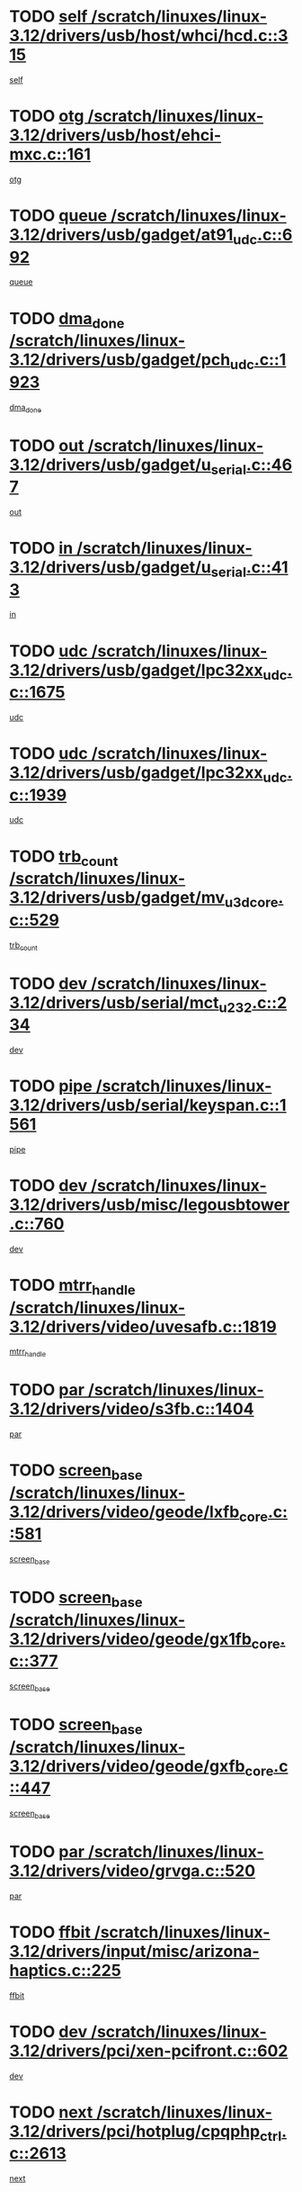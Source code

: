 * TODO [[view:/scratch/linuxes/linux-3.12/drivers/usb/host/whci/hcd.c::face=ovl-face1::linb=315::colb=5::cole=12][self /scratch/linuxes/linux-3.12/drivers/usb/host/whci/hcd.c::315]]
[[view:/scratch/linuxes/linux-3.12/drivers/usb/host/whci/hcd.c::face=ovl-face2::linb=252::colb=1::cole=8][self]]
* TODO [[view:/scratch/linuxes/linux-3.12/drivers/usb/host/ehci-mxc.c::face=ovl-face1::linb=161::colb=5::cole=10][otg /scratch/linuxes/linux-3.12/drivers/usb/host/ehci-mxc.c::161]]
[[view:/scratch/linuxes/linux-3.12/drivers/usb/host/ehci-mxc.c::face=ovl-face2::linb=137::colb=5::cole=10][otg]]
* TODO [[view:/scratch/linuxes/linux-3.12/drivers/usb/gadget/at91_udc.c::face=ovl-face1::linb=692::colb=5::cole=8][queue /scratch/linuxes/linux-3.12/drivers/usb/gadget/at91_udc.c::692]]
[[view:/scratch/linuxes/linux-3.12/drivers/usb/gadget/at91_udc.c::face=ovl-face2::linb=614::colb=33::cole=36][queue]]
* TODO [[view:/scratch/linuxes/linux-3.12/drivers/usb/gadget/pch_udc.c::face=ovl-face1::linb=1923::colb=5::cole=8][dma_done /scratch/linuxes/linux-3.12/drivers/usb/gadget/pch_udc.c::1923]]
[[view:/scratch/linuxes/linux-3.12/drivers/usb/gadget/pch_udc.c::face=ovl-face2::linb=1901::colb=1::cole=4][dma_done]]
* TODO [[view:/scratch/linuxes/linux-3.12/drivers/usb/gadget/u_serial.c::face=ovl-face1::linb=467::colb=7::cole=21][out /scratch/linuxes/linux-3.12/drivers/usb/gadget/u_serial.c::467]]
[[view:/scratch/linuxes/linux-3.12/drivers/usb/gadget/u_serial.c::face=ovl-face2::linb=432::colb=23::cole=37][out]]
* TODO [[view:/scratch/linuxes/linux-3.12/drivers/usb/gadget/u_serial.c::face=ovl-face1::linb=413::colb=7::cole=21][in /scratch/linuxes/linux-3.12/drivers/usb/gadget/u_serial.c::413]]
[[view:/scratch/linuxes/linux-3.12/drivers/usb/gadget/u_serial.c::face=ovl-face2::linb=365::colb=22::cole=36][in]]
* TODO [[view:/scratch/linuxes/linux-3.12/drivers/usb/gadget/lpc32xx_udc.c::face=ovl-face1::linb=1675::colb=17::cole=19][udc /scratch/linuxes/linux-3.12/drivers/usb/gadget/lpc32xx_udc.c::1675]]
[[view:/scratch/linuxes/linux-3.12/drivers/usb/gadget/lpc32xx_udc.c::face=ovl-face2::linb=1669::colb=27::cole=29][udc]]
* TODO [[view:/scratch/linuxes/linux-3.12/drivers/usb/gadget/lpc32xx_udc.c::face=ovl-face1::linb=1939::colb=7::cole=9][udc /scratch/linuxes/linux-3.12/drivers/usb/gadget/lpc32xx_udc.c::1939]]
[[view:/scratch/linuxes/linux-3.12/drivers/usb/gadget/lpc32xx_udc.c::face=ovl-face2::linb=1936::colb=27::cole=29][udc]]
* TODO [[view:/scratch/linuxes/linux-3.12/drivers/usb/gadget/mv_u3d_core.c::face=ovl-face1::linb=529::colb=5::cole=8][trb_count /scratch/linuxes/linux-3.12/drivers/usb/gadget/mv_u3d_core.c::529]]
[[view:/scratch/linuxes/linux-3.12/drivers/usb/gadget/mv_u3d_core.c::face=ovl-face2::linb=513::colb=1::cole=4][trb_count]]
* TODO [[view:/scratch/linuxes/linux-3.12/drivers/usb/serial/mct_u232.c::face=ovl-face1::linb=234::colb=5::cole=9][dev /scratch/linuxes/linux-3.12/drivers/usb/serial/mct_u232.c::234]]
[[view:/scratch/linuxes/linux-3.12/drivers/usb/serial/mct_u232.c::face=ovl-face2::linb=204::colb=10::cole=14][dev]]
* TODO [[view:/scratch/linuxes/linux-3.12/drivers/usb/serial/keyspan.c::face=ovl-face1::linb=1561::colb=5::cole=13][pipe /scratch/linuxes/linux-3.12/drivers/usb/serial/keyspan.c::1561]]
[[view:/scratch/linuxes/linux-3.12/drivers/usb/serial/keyspan.c::face=ovl-face2::linb=1558::colb=70::cole=78][pipe]]
* TODO [[view:/scratch/linuxes/linux-3.12/drivers/usb/misc/legousbtower.c::face=ovl-face1::linb=760::colb=34::cole=43][dev /scratch/linuxes/linux-3.12/drivers/usb/misc/legousbtower.c::760]]
[[view:/scratch/linuxes/linux-3.12/drivers/usb/misc/legousbtower.c::face=ovl-face2::linb=725::colb=28::cole=37][dev]]
* TODO [[view:/scratch/linuxes/linux-3.12/drivers/video/uvesafb.c::face=ovl-face1::linb=1819::colb=6::cole=9][mtrr_handle /scratch/linuxes/linux-3.12/drivers/video/uvesafb.c::1819]]
[[view:/scratch/linuxes/linux-3.12/drivers/video/uvesafb.c::face=ovl-face2::linb=1814::colb=19::cole=22][mtrr_handle]]
* TODO [[view:/scratch/linuxes/linux-3.12/drivers/video/s3fb.c::face=ovl-face1::linb=1404::colb=5::cole=9][par /scratch/linuxes/linux-3.12/drivers/video/s3fb.c::1404]]
[[view:/scratch/linuxes/linux-3.12/drivers/video/s3fb.c::face=ovl-face2::linb=1402::colb=40::cole=44][par]]
* TODO [[view:/scratch/linuxes/linux-3.12/drivers/video/geode/lxfb_core.c::face=ovl-face1::linb=581::colb=5::cole=9][screen_base /scratch/linuxes/linux-3.12/drivers/video/geode/lxfb_core.c::581]]
[[view:/scratch/linuxes/linux-3.12/drivers/video/geode/lxfb_core.c::face=ovl-face2::linb=564::colb=5::cole=9][screen_base]]
* TODO [[view:/scratch/linuxes/linux-3.12/drivers/video/geode/gx1fb_core.c::face=ovl-face1::linb=377::colb=5::cole=9][screen_base /scratch/linuxes/linux-3.12/drivers/video/geode/gx1fb_core.c::377]]
[[view:/scratch/linuxes/linux-3.12/drivers/video/geode/gx1fb_core.c::face=ovl-face2::linb=364::colb=5::cole=9][screen_base]]
* TODO [[view:/scratch/linuxes/linux-3.12/drivers/video/geode/gxfb_core.c::face=ovl-face1::linb=447::colb=5::cole=9][screen_base /scratch/linuxes/linux-3.12/drivers/video/geode/gxfb_core.c::447]]
[[view:/scratch/linuxes/linux-3.12/drivers/video/geode/gxfb_core.c::face=ovl-face2::linb=430::colb=5::cole=9][screen_base]]
* TODO [[view:/scratch/linuxes/linux-3.12/drivers/video/grvga.c::face=ovl-face1::linb=520::colb=5::cole=9][par /scratch/linuxes/linux-3.12/drivers/video/grvga.c::520]]
[[view:/scratch/linuxes/linux-3.12/drivers/video/grvga.c::face=ovl-face2::linb=518::colb=25::cole=29][par]]
* TODO [[view:/scratch/linuxes/linux-3.12/drivers/input/misc/arizona-haptics.c::face=ovl-face1::linb=225::colb=5::cole=23][ffbit /scratch/linuxes/linux-3.12/drivers/input/misc/arizona-haptics.c::225]]
[[view:/scratch/linuxes/linux-3.12/drivers/input/misc/arizona-haptics.c::face=ovl-face2::linb=203::colb=22::cole=40][ffbit]]
* TODO [[view:/scratch/linuxes/linux-3.12/drivers/pci/xen-pcifront.c::face=ovl-face1::linb=602::colb=7::cole=13][dev /scratch/linuxes/linux-3.12/drivers/pci/xen-pcifront.c::602]]
[[view:/scratch/linuxes/linux-3.12/drivers/pci/xen-pcifront.c::face=ovl-face2::linb=600::colb=12::cole=18][dev]]
* TODO [[view:/scratch/linuxes/linux-3.12/drivers/pci/hotplug/cpqphp_ctrl.c::face=ovl-face1::linb=2613::colb=6::cole=14][next /scratch/linuxes/linux-3.12/drivers/pci/hotplug/cpqphp_ctrl.c::2613]]
[[view:/scratch/linuxes/linux-3.12/drivers/pci/hotplug/cpqphp_ctrl.c::face=ovl-face2::linb=2518::colb=2::cole=10][next]]
* TODO [[view:/scratch/linuxes/linux-3.12/drivers/pci/hotplug/cpqphp_ctrl.c::face=ovl-face1::linb=2837::colb=9::cole=16][base /scratch/linuxes/linux-3.12/drivers/pci/hotplug/cpqphp_ctrl.c::2837]]
[[view:/scratch/linuxes/linux-3.12/drivers/pci/hotplug/cpqphp_ctrl.c::face=ovl-face2::linb=2833::colb=9::cole=16][base]]
* TODO [[view:/scratch/linuxes/linux-3.12/drivers/pci/hotplug/cpqphp_ctrl.c::face=ovl-face1::linb=2837::colb=9::cole=16][length /scratch/linuxes/linux-3.12/drivers/pci/hotplug/cpqphp_ctrl.c::2837]]
[[view:/scratch/linuxes/linux-3.12/drivers/pci/hotplug/cpqphp_ctrl.c::face=ovl-face2::linb=2833::colb=24::cole=31][length]]
* TODO [[view:/scratch/linuxes/linux-3.12/drivers/pci/hotplug/cpqphp_ctrl.c::face=ovl-face1::linb=2837::colb=9::cole=16][next /scratch/linuxes/linux-3.12/drivers/pci/hotplug/cpqphp_ctrl.c::2837]]
[[view:/scratch/linuxes/linux-3.12/drivers/pci/hotplug/cpqphp_ctrl.c::face=ovl-face2::linb=2833::colb=41::cole=48][next]]
* TODO [[view:/scratch/linuxes/linux-3.12/drivers/infiniband/hw/mlx4/cq.c::face=ovl-face1::linb=417::colb=6::cole=20][buf /scratch/linuxes/linux-3.12/drivers/infiniband/hw/mlx4/cq.c::417]]
[[view:/scratch/linuxes/linux-3.12/drivers/infiniband/hw/mlx4/cq.c::face=ovl-face2::linb=398::colb=52::cole=66][buf]]
* TODO [[view:/scratch/linuxes/linux-3.12/drivers/infiniband/hw/mlx5/srq.c::face=ovl-face1::linb=112::colb=6::cole=11][pas /scratch/linuxes/linux-3.12/drivers/infiniband/hw/mlx5/srq.c::112]]
[[view:/scratch/linuxes/linux-3.12/drivers/infiniband/hw/mlx5/srq.c::face=ovl-face2::linb=110::colb=33::cole=38][pas]]
* TODO [[view:/scratch/linuxes/linux-3.12/drivers/infiniband/ulp/ipoib/ipoib_cm.c::face=ovl-face1::linb=611::colb=6::cole=7][rx_ring /scratch/linuxes/linux-3.12/drivers/infiniband/ulp/ipoib/ipoib_cm.c::611]]
[[view:/scratch/linuxes/linux-3.12/drivers/infiniband/ulp/ipoib/ipoib_cm.c::face=ovl-face2::linb=588::colb=41::cole=42][rx_ring]]
* TODO [[view:/scratch/linuxes/linux-3.12/drivers/macintosh/windfarm_pm121.c::face=ovl-face1::linb=576::colb=5::cole=12][name /scratch/linuxes/linux-3.12/drivers/macintosh/windfarm_pm121.c::576]]
[[view:/scratch/linuxes/linux-3.12/drivers/macintosh/windfarm_pm121.c::face=ovl-face2::linb=574::colb=29::cole=36][name]]
* TODO [[view:/scratch/linuxes/linux-3.12/drivers/macintosh/windfarm_pm121.c::face=ovl-face1::linb=820::colb=5::cole=20][pid /scratch/linuxes/linux-3.12/drivers/macintosh/windfarm_pm121.c::820]]
[[view:/scratch/linuxes/linux-3.12/drivers/macintosh/windfarm_pm121.c::face=ovl-face2::linb=811::colb=31::cole=46][pid]]
* TODO [[view:/scratch/linuxes/linux-3.12/drivers/scsi/pm8001/pm80xx_hwi.c::face=ovl-face1::linb=1731::colb=15::cole=16][dev /scratch/linuxes/linux-3.12/drivers/scsi/pm8001/pm80xx_hwi.c::1731]]
[[view:/scratch/linuxes/linux-3.12/drivers/scsi/pm8001/pm80xx_hwi.c::face=ovl-face2::linb=1722::colb=6::cole=7][dev]]
* TODO [[view:/scratch/linuxes/linux-3.12/drivers/scsi/pm8001/pm80xx_hwi.c::face=ovl-face1::linb=1731::colb=15::cole=16][dev /scratch/linuxes/linux-3.12/drivers/scsi/pm8001/pm80xx_hwi.c::1731]]
[[view:/scratch/linuxes/linux-3.12/drivers/scsi/pm8001/pm80xx_hwi.c::face=ovl-face2::linb=1722::colb=17::cole=18][dev]]
* TODO [[view:/scratch/linuxes/linux-3.12/drivers/scsi/pm8001/pm80xx_hwi.c::face=ovl-face1::linb=3863::colb=6::cole=19][device_id /scratch/linuxes/linux-3.12/drivers/scsi/pm8001/pm80xx_hwi.c::3863]]
[[view:/scratch/linuxes/linux-3.12/drivers/scsi/pm8001/pm80xx_hwi.c::face=ovl-face2::linb=3755::colb=34::cole=47][device_id]]
* TODO [[view:/scratch/linuxes/linux-3.12/drivers/scsi/cxgbi/cxgb3i/cxgb3i.c::face=ovl-face1::linb=1352::colb=8::cole=12][nports /scratch/linuxes/linux-3.12/drivers/scsi/cxgbi/cxgb3i/cxgb3i.c::1352]]
[[view:/scratch/linuxes/linux-3.12/drivers/scsi/cxgbi/cxgb3i/cxgb3i.c::face=ovl-face2::linb=1347::colb=17::cole=21][nports]]
* TODO [[view:/scratch/linuxes/linux-3.12/drivers/scsi/aacraid/commsup.c::face=ovl-face1::linb=1926::colb=5::cole=16][queue /scratch/linuxes/linux-3.12/drivers/scsi/aacraid/commsup.c::1926]]
[[view:/scratch/linuxes/linux-3.12/drivers/scsi/aacraid/commsup.c::face=ovl-face2::linb=1651::colb=17::cole=28][queue]]
* TODO [[view:/scratch/linuxes/linux-3.12/drivers/scsi/aacraid/commsup.c::face=ovl-face1::linb=1856::colb=15::cole=26][queue /scratch/linuxes/linux-3.12/drivers/scsi/aacraid/commsup.c::1856]]
[[view:/scratch/linuxes/linux-3.12/drivers/scsi/aacraid/commsup.c::face=ovl-face2::linb=1844::colb=25::cole=36][queue]]
* TODO [[view:/scratch/linuxes/linux-3.12/drivers/scsi/aacraid/commsup.c::face=ovl-face1::linb=1866::colb=16::cole=27][queue /scratch/linuxes/linux-3.12/drivers/scsi/aacraid/commsup.c::1866]]
[[view:/scratch/linuxes/linux-3.12/drivers/scsi/aacraid/commsup.c::face=ovl-face2::linb=1844::colb=25::cole=36][queue]]
* TODO [[view:/scratch/linuxes/linux-3.12/drivers/scsi/aacraid/commsup.c::face=ovl-face1::linb=916::colb=8::cole=11][maximum_num_containers /scratch/linuxes/linux-3.12/drivers/scsi/aacraid/commsup.c::916]]
[[view:/scratch/linuxes/linux-3.12/drivers/scsi/aacraid/commsup.c::face=ovl-face2::linb=906::colb=20::cole=23][maximum_num_containers]]
* TODO [[view:/scratch/linuxes/linux-3.12/drivers/scsi/arm/acornscsi.c::face=ovl-face1::linb=2250::colb=29::cole=40][device /scratch/linuxes/linux-3.12/drivers/scsi/arm/acornscsi.c::2250]]
[[view:/scratch/linuxes/linux-3.12/drivers/scsi/arm/acornscsi.c::face=ovl-face2::linb=2205::colb=12::cole=23][device]]
* TODO [[view:/scratch/linuxes/linux-3.12/drivers/scsi/mvsas/mv_sas.c::face=ovl-face1::linb=1351::colb=5::cole=12][mvi_info /scratch/linuxes/linux-3.12/drivers/scsi/mvsas/mv_sas.c::1351]]
[[view:/scratch/linuxes/linux-3.12/drivers/scsi/mvsas/mv_sas.c::face=ovl-face2::linb=1347::colb=24::cole=31][mvi_info]]
* TODO [[view:/scratch/linuxes/linux-3.12/drivers/scsi/csiostor/csio_lnode.c::face=ovl-face1::linb=878::colb=8::cole=10][vnp_flowid /scratch/linuxes/linux-3.12/drivers/scsi/csiostor/csio_lnode.c::878]]
[[view:/scratch/linuxes/linux-3.12/drivers/scsi/csiostor/csio_lnode.c::face=ovl-face2::linb=873::colb=6::cole=8][vnp_flowid]]
* TODO [[view:/scratch/linuxes/linux-3.12/drivers/scsi/fcoe/fcoe.c::face=ovl-face1::linb=871::colb=11::cole=21][data_len /scratch/linuxes/linux-3.12/drivers/scsi/fcoe/fcoe.c::871]]
[[view:/scratch/linuxes/linux-3.12/drivers/scsi/fcoe/fcoe.c::face=ovl-face2::linb=869::colb=6::cole=16][data_len]]
* TODO [[view:/scratch/linuxes/linux-3.12/drivers/dma/mv_xor.c::face=ovl-face1::linb=699::colb=8::cole=15][async_tx /scratch/linuxes/linux-3.12/drivers/dma/mv_xor.c::699]]
[[view:/scratch/linuxes/linux-3.12/drivers/dma/mv_xor.c::face=ovl-face2::linb=698::colb=22::cole=29][async_tx]]
* TODO [[view:/scratch/linuxes/linux-3.12/drivers/dma/txx9dmac.c::face=ovl-face1::linb=1247::colb=5::cole=10][have_64bit_regs /scratch/linuxes/linux-3.12/drivers/dma/txx9dmac.c::1247]]
[[view:/scratch/linuxes/linux-3.12/drivers/dma/txx9dmac.c::face=ovl-face2::linb=1227::colb=25::cole=30][have_64bit_regs]]
* TODO [[view:/scratch/linuxes/linux-3.12/drivers/s390/char/tape_core.c::face=ovl-face1::linb=1149::colb=4::cole=11][status /scratch/linuxes/linux-3.12/drivers/s390/char/tape_core.c::1149]]
[[view:/scratch/linuxes/linux-3.12/drivers/s390/char/tape_core.c::face=ovl-face2::linb=1140::colb=6::cole=13][status]]
* TODO [[view:/scratch/linuxes/linux-3.12/drivers/s390/char/raw3270.c::face=ovl-face1::linb=618::colb=5::cole=7][view /scratch/linuxes/linux-3.12/drivers/s390/char/raw3270.c::618]]
[[view:/scratch/linuxes/linux-3.12/drivers/s390/char/raw3270.c::face=ovl-face2::linb=614::colb=22::cole=24][view]]
* TODO [[view:/scratch/linuxes/linux-3.12/drivers/s390/net/ctcm_sysfs.c::face=ovl-face1::linb=41::colb=7::cole=11][channel /scratch/linuxes/linux-3.12/drivers/s390/net/ctcm_sysfs.c::41]]
[[view:/scratch/linuxes/linux-3.12/drivers/s390/net/ctcm_sysfs.c::face=ovl-face2::linb=40::colb=8::cole=12][channel]]
* TODO [[view:/scratch/linuxes/linux-3.12/drivers/s390/net/ctcm_sysfs.c::face=ovl-face1::linb=41::colb=15::cole=39][netdev /scratch/linuxes/linux-3.12/drivers/s390/net/ctcm_sysfs.c::41]]
[[view:/scratch/linuxes/linux-3.12/drivers/s390/net/ctcm_sysfs.c::face=ovl-face2::linb=40::colb=8::cole=32][netdev]]
* TODO [[view:/scratch/linuxes/linux-3.12/drivers/s390/net/lcs.c::face=ovl-face1::linb=1603::colb=30::cole=45][count /scratch/linuxes/linux-3.12/drivers/s390/net/lcs.c::1603]]
[[view:/scratch/linuxes/linux-3.12/drivers/s390/net/lcs.c::face=ovl-face2::linb=1593::colb=18::cole=33][count]]
* TODO [[view:/scratch/linuxes/linux-3.12/drivers/s390/net/lcs.c::face=ovl-face1::linb=1767::colb=7::cole=16][name /scratch/linuxes/linux-3.12/drivers/s390/net/lcs.c::1767]]
[[view:/scratch/linuxes/linux-3.12/drivers/s390/net/lcs.c::face=ovl-face2::linb=1766::colb=7::cole=16][name]]
* TODO [[view:/scratch/linuxes/linux-3.12/drivers/gpio/gpio-twl4030.c::face=ovl-face1::linb=543::colb=5::cole=10][use_leds /scratch/linuxes/linux-3.12/drivers/gpio/gpio-twl4030.c::543]]
[[view:/scratch/linuxes/linux-3.12/drivers/gpio/gpio-twl4030.c::face=ovl-face2::linb=530::colb=5::cole=10][use_leds]]
* TODO [[view:/scratch/linuxes/linux-3.12/drivers/gpio/gpio-ucb1400.c::face=ovl-face1::linb=73::colb=5::cole=8][gc /scratch/linuxes/linux-3.12/drivers/gpio/gpio-ucb1400.c::73]]
[[view:/scratch/linuxes/linux-3.12/drivers/gpio/gpio-ucb1400.c::face=ovl-face2::linb=69::colb=21::cole=24][gc]]
* TODO [[view:/scratch/linuxes/linux-3.12/drivers/tty/serial/68328serial.c::face=ovl-face1::linb=674::colb=6::cole=9][name /scratch/linuxes/linux-3.12/drivers/tty/serial/68328serial.c::674]]
[[view:/scratch/linuxes/linux-3.12/drivers/tty/serial/68328serial.c::face=ovl-face2::linb=671::colb=33::cole=36][name]]
* TODO [[view:/scratch/linuxes/linux-3.12/drivers/tty/serial/amba-pl011.c::face=ovl-face1::linb=330::colb=6::cole=10][dma_rx_param /scratch/linuxes/linux-3.12/drivers/tty/serial/amba-pl011.c::330]]
[[view:/scratch/linuxes/linux-3.12/drivers/tty/serial/amba-pl011.c::face=ovl-face2::linb=309::colb=14::cole=18][dma_rx_param]]
* TODO [[view:/scratch/linuxes/linux-3.12/drivers/tty/serial/jsm/jsm_tty.c::face=ovl-face1::linb=664::colb=6::cole=8][ch_bd /scratch/linuxes/linux-3.12/drivers/tty/serial/jsm/jsm_tty.c::664]]
[[view:/scratch/linuxes/linux-3.12/drivers/tty/serial/jsm/jsm_tty.c::face=ovl-face2::linb=663::colb=16::cole=18][ch_bd]]
* TODO [[view:/scratch/linuxes/linux-3.12/drivers/tty/serial/jsm/jsm_tty.c::face=ovl-face1::linb=537::colb=6::cole=8][ch_bd /scratch/linuxes/linux-3.12/drivers/tty/serial/jsm/jsm_tty.c::537]]
[[view:/scratch/linuxes/linux-3.12/drivers/tty/serial/jsm/jsm_tty.c::face=ovl-face2::linb=535::colb=16::cole=18][ch_bd]]
* TODO [[view:/scratch/linuxes/linux-3.12/drivers/tty/serial/nwpserial.c::face=ovl-face1::linb=394::colb=5::cole=14][of_node /scratch/linuxes/linux-3.12/drivers/tty/serial/nwpserial.c::394]]
[[view:/scratch/linuxes/linux-3.12/drivers/tty/serial/nwpserial.c::face=ovl-face2::linb=352::colb=6::cole=15][of_node]]
* TODO [[view:/scratch/linuxes/linux-3.12/drivers/target/target_core_fabric_configfs.c::face=ovl-face1::linb=920::colb=5::cole=11][default_groups /scratch/linuxes/linux-3.12/drivers/target/target_core_fabric_configfs.c::920]]
[[view:/scratch/linuxes/linux-3.12/drivers/target/target_core_fabric_configfs.c::face=ovl-face2::linb=906::colb=1::cole=7][default_groups]]
* TODO [[view:/scratch/linuxes/linux-3.12/drivers/target/target_core_transport.c::face=ovl-face1::linb=2480::colb=7::cole=18][unpacked_lun /scratch/linuxes/linux-3.12/drivers/target/target_core_transport.c::2480]]
[[view:/scratch/linuxes/linux-3.12/drivers/target/target_core_transport.c::face=ovl-face2::linb=2473::colb=3::cole=14][unpacked_lun]]
* TODO [[view:/scratch/linuxes/linux-3.12/drivers/target/tcm_fc/tfc_io.c::face=ovl-face1::linb=230::colb=10::cole=12][lp /scratch/linuxes/linux-3.12/drivers/target/tcm_fc/tfc_io.c::230]]
[[view:/scratch/linuxes/linux-3.12/drivers/target/tcm_fc/tfc_io.c::face=ovl-face2::linb=228::colb=9::cole=11][lp]]
* TODO [[view:/scratch/linuxes/linux-3.12/drivers/hwmon/w83793.c::face=ovl-face1::linb=1624::colb=5::cole=18][addr /scratch/linuxes/linux-3.12/drivers/hwmon/w83793.c::1624]]
[[view:/scratch/linuxes/linux-3.12/drivers/hwmon/w83793.c::face=ovl-face2::linb=1611::colb=30::cole=43][addr]]
* TODO [[view:/scratch/linuxes/linux-3.12/drivers/hwmon/w83791d.c::face=ovl-face1::linb=1320::colb=5::cole=18][addr /scratch/linuxes/linux-3.12/drivers/hwmon/w83791d.c::1320]]
[[view:/scratch/linuxes/linux-3.12/drivers/hwmon/w83791d.c::face=ovl-face2::linb=1307::colb=4::cole=17][addr]]
* TODO [[view:/scratch/linuxes/linux-3.12/drivers/hwmon/w83792d.c::face=ovl-face1::linb=987::colb=5::cole=18][addr /scratch/linuxes/linux-3.12/drivers/hwmon/w83792d.c::987]]
[[view:/scratch/linuxes/linux-3.12/drivers/hwmon/w83792d.c::face=ovl-face2::linb=974::colb=4::cole=17][addr]]
* TODO [[view:/scratch/linuxes/linux-3.12/drivers/pinctrl/pinmux.c::face=ovl-face1::linb=510::colb=11::cole=15][mux_setting /scratch/linuxes/linux-3.12/drivers/pinctrl/pinmux.c::510]]
[[view:/scratch/linuxes/linux-3.12/drivers/pinctrl/pinmux.c::face=ovl-face2::linb=502::colb=6::cole=10][mux_setting]]
* TODO [[view:/scratch/linuxes/linux-3.12/drivers/pinctrl/pinctrl-st.c::face=ovl-face1::linb=1115::colb=6::cole=8][name /scratch/linuxes/linux-3.12/drivers/pinctrl/pinctrl-st.c::1115]]
[[view:/scratch/linuxes/linux-3.12/drivers/pinctrl/pinctrl-st.c::face=ovl-face2::linb=1112::colb=14::cole=16][name]]
* TODO [[view:/scratch/linuxes/linux-3.12/drivers/md/bcache/super.c::face=ovl-face1::linb=738::colb=5::cole=12][disk_name /scratch/linuxes/linux-3.12/drivers/md/bcache/super.c::738]]
[[view:/scratch/linuxes/linux-3.12/drivers/md/bcache/super.c::face=ovl-face2::linb=734::colb=23::cole=30][disk_name]]
* TODO [[view:/scratch/linuxes/linux-3.12/drivers/hid/hid-debug.c::face=ovl-face1::linb=1028::colb=9::cole=19][debug_wait /scratch/linuxes/linux-3.12/drivers/hid/hid-debug.c::1028]]
[[view:/scratch/linuxes/linux-3.12/drivers/hid/hid-debug.c::face=ovl-face2::linb=1015::colb=19::cole=29][debug_wait]]
* TODO [[view:/scratch/linuxes/linux-3.12/drivers/isdn/hardware/eicon/debug.c::face=ovl-face1::linb=1938::colb=8::cole=26][DivaSTraceLibraryStop /scratch/linuxes/linux-3.12/drivers/isdn/hardware/eicon/debug.c::1938]]
[[view:/scratch/linuxes/linux-3.12/drivers/isdn/hardware/eicon/debug.c::face=ovl-face2::linb=1934::colb=10::cole=28][DivaSTraceLibraryStop]]
* TODO [[view:/scratch/linuxes/linux-3.12/drivers/isdn/hardware/mISDN/mISDNisar.c::face=ovl-face1::linb=571::colb=7::cole=21][len /scratch/linuxes/linux-3.12/drivers/isdn/hardware/mISDN/mISDNisar.c::571]]
[[view:/scratch/linuxes/linux-3.12/drivers/isdn/hardware/mISDN/mISDNisar.c::face=ovl-face2::linb=539::colb=7::cole=21][len]]
* TODO [[view:/scratch/linuxes/linux-3.12/drivers/isdn/hisax/hfc_usb.c::face=ovl-face1::linb=656::colb=8::cole=20][truesize /scratch/linuxes/linux-3.12/drivers/isdn/hisax/hfc_usb.c::656]]
[[view:/scratch/linuxes/linux-3.12/drivers/isdn/hisax/hfc_usb.c::face=ovl-face2::linb=654::colb=31::cole=43][truesize]]
* TODO [[view:/scratch/linuxes/linux-3.12/drivers/isdn/hisax/l3dss1.c::face=ovl-face1::linb=2216::colb=8::cole=10][prot /scratch/linuxes/linux-3.12/drivers/isdn/hisax/l3dss1.c::2216]]
[[view:/scratch/linuxes/linux-3.12/drivers/isdn/hisax/l3dss1.c::face=ovl-face2::linb=2212::colb=3::cole=5][prot]]
* TODO [[view:/scratch/linuxes/linux-3.12/drivers/isdn/hisax/l3dss1.c::face=ovl-face1::linb=2221::colb=7::cole=9][prot /scratch/linuxes/linux-3.12/drivers/isdn/hisax/l3dss1.c::2221]]
[[view:/scratch/linuxes/linux-3.12/drivers/isdn/hisax/l3dss1.c::face=ovl-face2::linb=2212::colb=3::cole=5][prot]]
* TODO [[view:/scratch/linuxes/linux-3.12/drivers/isdn/hisax/l3ni1.c::face=ovl-face1::linb=2072::colb=8::cole=10][prot /scratch/linuxes/linux-3.12/drivers/isdn/hisax/l3ni1.c::2072]]
[[view:/scratch/linuxes/linux-3.12/drivers/isdn/hisax/l3ni1.c::face=ovl-face2::linb=2068::colb=3::cole=5][prot]]
* TODO [[view:/scratch/linuxes/linux-3.12/drivers/isdn/hisax/l3ni1.c::face=ovl-face1::linb=2077::colb=7::cole=9][prot /scratch/linuxes/linux-3.12/drivers/isdn/hisax/l3ni1.c::2077]]
[[view:/scratch/linuxes/linux-3.12/drivers/isdn/hisax/l3ni1.c::face=ovl-face2::linb=2068::colb=3::cole=5][prot]]
* TODO [[view:/scratch/linuxes/linux-3.12/drivers/edac/i3200_edac.c::face=ovl-face1::linb=430::colb=5::cole=8][pvt_info /scratch/linuxes/linux-3.12/drivers/edac/i3200_edac.c::430]]
[[view:/scratch/linuxes/linux-3.12/drivers/edac/i3200_edac.c::face=ovl-face2::linb=383::colb=8::cole=11][pvt_info]]
* TODO [[view:/scratch/linuxes/linux-3.12/drivers/edac/i3000_edac.c::face=ovl-face1::linb=451::colb=5::cole=8][nr_csrows /scratch/linuxes/linux-3.12/drivers/edac/i3000_edac.c::451]]
[[view:/scratch/linuxes/linux-3.12/drivers/edac/i3000_edac.c::face=ovl-face2::linb=393::colb=35::cole=38][nr_csrows]]
* TODO [[view:/scratch/linuxes/linux-3.12/drivers/edac/x38_edac.c::face=ovl-face1::linb=414::colb=5::cole=8][nr_csrows /scratch/linuxes/linux-3.12/drivers/edac/x38_edac.c::414]]
[[view:/scratch/linuxes/linux-3.12/drivers/edac/x38_edac.c::face=ovl-face2::linb=378::colb=17::cole=20][nr_csrows]]
* TODO [[view:/scratch/linuxes/linux-3.12/drivers/gpu/drm/i915/intel_overlay.c::face=ovl-face1::linb=692::colb=9::cole=16][dev /scratch/linuxes/linux-3.12/drivers/gpu/drm/i915/intel_overlay.c::692]]
[[view:/scratch/linuxes/linux-3.12/drivers/gpu/drm/i915/intel_overlay.c::face=ovl-face2::linb=687::colb=26::cole=33][dev]]
* TODO [[view:/scratch/linuxes/linux-3.12/drivers/gpu/drm/gma500/cdv_intel_lvds.c::face=ovl-face1::linb=784::colb=5::cole=25][slave_addr /scratch/linuxes/linux-3.12/drivers/gpu/drm/gma500/cdv_intel_lvds.c::784]]
[[view:/scratch/linuxes/linux-3.12/drivers/gpu/drm/gma500/cdv_intel_lvds.c::face=ovl-face2::linb=688::colb=1::cole=21][slave_addr]]
* TODO [[view:/scratch/linuxes/linux-3.12/drivers/gpu/drm/gma500/cdv_intel_lvds.c::face=ovl-face1::linb=780::colb=5::cole=25][adapter /scratch/linuxes/linux-3.12/drivers/gpu/drm/gma500/cdv_intel_lvds.c::780]]
[[view:/scratch/linuxes/linux-3.12/drivers/gpu/drm/gma500/cdv_intel_lvds.c::face=ovl-face2::linb=716::colb=5::cole=25][adapter]]
* TODO [[view:/scratch/linuxes/linux-3.12/drivers/gpu/drm/gma500/psb_intel_lvds.c::face=ovl-face1::linb=837::colb=5::cole=23][slave_addr /scratch/linuxes/linux-3.12/drivers/gpu/drm/gma500/psb_intel_lvds.c::837]]
[[view:/scratch/linuxes/linux-3.12/drivers/gpu/drm/gma500/psb_intel_lvds.c::face=ovl-face2::linb=755::colb=1::cole=19][slave_addr]]
* TODO [[view:/scratch/linuxes/linux-3.12/drivers/gpu/drm/gma500/psb_intel_lvds.c::face=ovl-face1::linb=834::colb=5::cole=23][adapter /scratch/linuxes/linux-3.12/drivers/gpu/drm/gma500/psb_intel_lvds.c::834]]
[[view:/scratch/linuxes/linux-3.12/drivers/gpu/drm/gma500/psb_intel_lvds.c::face=ovl-face2::linb=780::colb=37::cole=55][adapter]]
* TODO [[view:/scratch/linuxes/linux-3.12/drivers/gpu/drm/gma500/psb_drv.c::face=ovl-face1::linb=535::colb=6::cole=10][name /scratch/linuxes/linux-3.12/drivers/gpu/drm/gma500/psb_drv.c::535]]
[[view:/scratch/linuxes/linux-3.12/drivers/gpu/drm/gma500/psb_drv.c::face=ovl-face2::linb=523::colb=3::cole=7][name]]
* TODO [[view:/scratch/linuxes/linux-3.12/drivers/gpu/drm/gma500/mdfld_dsi_pkg_sender.c::face=ovl-face1::linb=541::colb=6::cole=12][dev /scratch/linuxes/linux-3.12/drivers/gpu/drm/gma500/mdfld_dsi_pkg_sender.c::541]]
[[view:/scratch/linuxes/linux-3.12/drivers/gpu/drm/gma500/mdfld_dsi_pkg_sender.c::face=ovl-face2::linb=536::colb=26::cole=32][dev]]
* TODO [[view:/scratch/linuxes/linux-3.12/drivers/gpu/drm/drm_crtc_helper.c::face=ovl-face1::linb=678::colb=13::cole=20][base /scratch/linuxes/linux-3.12/drivers/gpu/drm/drm_crtc_helper.c::678]]
[[view:/scratch/linuxes/linux-3.12/drivers/gpu/drm/drm_crtc_helper.c::face=ovl-face2::linb=615::colb=24::cole=31][base]]
* TODO [[view:/scratch/linuxes/linux-3.12/drivers/gpu/drm/qxl/qxl_fb.c::face=ovl-face1::linb=607::colb=5::cole=8][kptr /scratch/linuxes/linux-3.12/drivers/gpu/drm/qxl/qxl_fb.c::607]]
[[view:/scratch/linuxes/linux-3.12/drivers/gpu/drm/qxl/qxl_fb.c::face=ovl-face2::linb=535::colb=3::cole=6][kptr]]
* TODO [[view:/scratch/linuxes/linux-3.12/drivers/gpu/drm/radeon/r600_blit.c::face=ovl-face1::linb=635::colb=9::cole=26][used /scratch/linuxes/linux-3.12/drivers/gpu/drm/radeon/r600_blit.c::635]]
[[view:/scratch/linuxes/linux-3.12/drivers/gpu/drm/radeon/r600_blit.c::face=ovl-face2::linb=631::colb=8::cole=25][used]]
* TODO [[view:/scratch/linuxes/linux-3.12/drivers/gpu/drm/radeon/r600_blit.c::face=ovl-face1::linb=635::colb=9::cole=26][total /scratch/linuxes/linux-3.12/drivers/gpu/drm/radeon/r600_blit.c::635]]
[[view:/scratch/linuxes/linux-3.12/drivers/gpu/drm/radeon/r600_blit.c::face=ovl-face2::linb=631::colb=40::cole=57][total]]
* TODO [[view:/scratch/linuxes/linux-3.12/drivers/gpu/drm/radeon/r600_blit.c::face=ovl-face1::linb=723::colb=9::cole=26][used /scratch/linuxes/linux-3.12/drivers/gpu/drm/radeon/r600_blit.c::723]]
[[view:/scratch/linuxes/linux-3.12/drivers/gpu/drm/radeon/r600_blit.c::face=ovl-face2::linb=720::colb=8::cole=25][used]]
* TODO [[view:/scratch/linuxes/linux-3.12/drivers/gpu/drm/radeon/r600_blit.c::face=ovl-face1::linb=723::colb=9::cole=26][total /scratch/linuxes/linux-3.12/drivers/gpu/drm/radeon/r600_blit.c::723]]
[[view:/scratch/linuxes/linux-3.12/drivers/gpu/drm/radeon/r600_blit.c::face=ovl-face2::linb=720::colb=40::cole=57][total]]
* TODO [[view:/scratch/linuxes/linux-3.12/drivers/gpu/drm/radeon/r600_blit.c::face=ovl-face1::linb=801::colb=7::cole=24][used /scratch/linuxes/linux-3.12/drivers/gpu/drm/radeon/r600_blit.c::801]]
[[view:/scratch/linuxes/linux-3.12/drivers/gpu/drm/radeon/r600_blit.c::face=ovl-face2::linb=797::colb=6::cole=23][used]]
* TODO [[view:/scratch/linuxes/linux-3.12/drivers/gpu/drm/radeon/r600_blit.c::face=ovl-face1::linb=801::colb=7::cole=24][total /scratch/linuxes/linux-3.12/drivers/gpu/drm/radeon/r600_blit.c::801]]
[[view:/scratch/linuxes/linux-3.12/drivers/gpu/drm/radeon/r600_blit.c::face=ovl-face2::linb=797::colb=38::cole=55][total]]
* TODO [[view:/scratch/linuxes/linux-3.12/drivers/gpu/drm/drm_mm.c::face=ovl-face1::linb=117::colb=8::cole=12][start /scratch/linuxes/linux-3.12/drivers/gpu/drm/drm_mm.c::117]]
[[view:/scratch/linuxes/linux-3.12/drivers/gpu/drm/drm_mm.c::face=ovl-face2::linb=113::colb=21::cole=25][start]]
* TODO [[view:/scratch/linuxes/linux-3.12/drivers/gpu/drm/drm_mm.c::face=ovl-face1::linb=117::colb=8::cole=12][size /scratch/linuxes/linux-3.12/drivers/gpu/drm/drm_mm.c::117]]
[[view:/scratch/linuxes/linux-3.12/drivers/gpu/drm/drm_mm.c::face=ovl-face2::linb=113::colb=35::cole=39][size]]
* TODO [[view:/scratch/linuxes/linux-3.12/drivers/gpu/drm/drm_lock.c::face=ovl-face1::linb=80::colb=7::cole=27][lock /scratch/linuxes/linux-3.12/drivers/gpu/drm/drm_lock.c::80]]
[[view:/scratch/linuxes/linux-3.12/drivers/gpu/drm/drm_lock.c::face=ovl-face2::linb=71::colb=4::cole=24][lock]]
* TODO [[view:/scratch/linuxes/linux-3.12/drivers/thermal/ti-soc-thermal/ti-bandgap.c::face=ovl-face1::linb=1158::colb=6::cole=9][regval /scratch/linuxes/linux-3.12/drivers/thermal/ti-soc-thermal/ti-bandgap.c::1158]]
[[view:/scratch/linuxes/linux-3.12/drivers/thermal/ti-soc-thermal/ti-bandgap.c::face=ovl-face2::linb=1156::colb=1::cole=4][regval]]
* TODO [[view:/scratch/linuxes/linux-3.12/drivers/thermal/ti-soc-thermal/ti-bandgap.c::face=ovl-face1::linb=1158::colb=6::cole=9][regval /scratch/linuxes/linux-3.12/drivers/thermal/ti-soc-thermal/ti-bandgap.c::1158]]
[[view:/scratch/linuxes/linux-3.12/drivers/thermal/ti-soc-thermal/ti-bandgap.c::face=ovl-face2::linb=1156::colb=48::cole=51][regval]]
* TODO [[view:/scratch/linuxes/linux-3.12/drivers/thermal/ti-soc-thermal/ti-bandgap.c::face=ovl-face1::linb=1158::colb=6::cole=9][conf /scratch/linuxes/linux-3.12/drivers/thermal/ti-soc-thermal/ti-bandgap.c::1158]]
[[view:/scratch/linuxes/linux-3.12/drivers/thermal/ti-soc-thermal/ti-bandgap.c::face=ovl-face2::linb=1157::colb=7::cole=10][conf]]
* TODO [[view:/scratch/linuxes/linux-3.12/drivers/base/core.c::face=ovl-face1::linb=1982::colb=8::cole=18][kobj /scratch/linuxes/linux-3.12/drivers/base/core.c::1982]]
[[view:/scratch/linuxes/linux-3.12/drivers/base/core.c::face=ovl-face2::linb=1978::colb=34::cole=44][kobj]]
* TODO [[view:/scratch/linuxes/linux-3.12/drivers/atm/he.c::face=ovl-face1::linb=1840::colb=7::cole=15][vpi /scratch/linuxes/linux-3.12/drivers/atm/he.c::1840]]
[[view:/scratch/linuxes/linux-3.12/drivers/atm/he.c::face=ovl-face2::linb=1839::colb=21::cole=29][vpi]]
* TODO [[view:/scratch/linuxes/linux-3.12/drivers/atm/he.c::face=ovl-face1::linb=1840::colb=7::cole=15][vci /scratch/linuxes/linux-3.12/drivers/atm/he.c::1840]]
[[view:/scratch/linuxes/linux-3.12/drivers/atm/he.c::face=ovl-face2::linb=1839::colb=36::cole=44][vci]]
* TODO [[view:/scratch/linuxes/linux-3.12/drivers/staging/dwc2/hcd_intr.c::face=ovl-face1::linb=1114::colb=6::cole=9][pipe_info /scratch/linuxes/linux-3.12/drivers/staging/dwc2/hcd_intr.c::1114]]
[[view:/scratch/linuxes/linux-3.12/drivers/staging/dwc2/hcd_intr.c::face=ovl-face2::linb=1103::colb=41::cole=44][pipe_info]]
* TODO [[view:/scratch/linuxes/linux-3.12/drivers/staging/dwc2/hcd_intr.c::face=ovl-face1::linb=1003::colb=6::cole=9][pipe_info /scratch/linuxes/linux-3.12/drivers/staging/dwc2/hcd_intr.c::1003]]
[[view:/scratch/linuxes/linux-3.12/drivers/staging/dwc2/hcd_intr.c::face=ovl-face2::linb=973::colb=41::cole=44][pipe_info]]
* TODO [[view:/scratch/linuxes/linux-3.12/drivers/staging/usbip/userspace/libsrc/vhci_driver.c::face=ovl-face1::linb=395::colb=5::cole=16][hc_device /scratch/linuxes/linux-3.12/drivers/staging/usbip/userspace/libsrc/vhci_driver.c::395]]
[[view:/scratch/linuxes/linux-3.12/drivers/staging/usbip/userspace/libsrc/vhci_driver.c::face=ovl-face2::linb=393::colb=5::cole=16][hc_device]]
* TODO [[view:/scratch/linuxes/linux-3.12/drivers/staging/rtl8192u/ieee80211/rtl819x_BAProc.c::face=ovl-face1::linb=117::colb=18::cole=22][dev /scratch/linuxes/linux-3.12/drivers/staging/rtl8192u/ieee80211/rtl819x_BAProc.c::117]]
[[view:/scratch/linuxes/linux-3.12/drivers/staging/rtl8192u/ieee80211/rtl819x_BAProc.c::face=ovl-face2::linb=116::colb=137::cole=141][dev]]
* TODO [[view:/scratch/linuxes/linux-3.12/drivers/staging/tidspbridge/rmgr/nldr.c::face=ovl-face1::linb=559::colb=6::cole=14][ovly_nodes /scratch/linuxes/linux-3.12/drivers/staging/tidspbridge/rmgr/nldr.c::559]]
[[view:/scratch/linuxes/linux-3.12/drivers/staging/tidspbridge/rmgr/nldr.c::face=ovl-face2::linb=548::colb=16::cole=24][ovly_nodes]]
* TODO [[view:/scratch/linuxes/linux-3.12/drivers/staging/tidspbridge/rmgr/node.c::face=ovl-face1::linb=656::colb=6::cole=11][dcd_props /scratch/linuxes/linux-3.12/drivers/staging/tidspbridge/rmgr/node.c::656]]
[[view:/scratch/linuxes/linux-3.12/drivers/staging/tidspbridge/rmgr/node.c::face=ovl-face2::linb=578::colb=13::cole=18][dcd_props]]
* TODO [[view:/scratch/linuxes/linux-3.12/drivers/staging/dgap/dgap_fep5.c::face=ovl-face1::linb=637::colb=6::cole=8][nasync /scratch/linuxes/linux-3.12/drivers/staging/dgap/dgap_fep5.c::637]]
[[view:/scratch/linuxes/linux-3.12/drivers/staging/dgap/dgap_fep5.c::face=ovl-face2::linb=590::colb=7::cole=9][nasync]]
* TODO [[view:/scratch/linuxes/linux-3.12/drivers/staging/vt6656/rxtx.c::face=ovl-face1::linb=1062::colb=34::cole=46][pvKeyTable /scratch/linuxes/linux-3.12/drivers/staging/vt6656/rxtx.c::1062]]
[[view:/scratch/linuxes/linux-3.12/drivers/staging/vt6656/rxtx.c::face=ovl-face2::linb=988::colb=24::cole=36][pvKeyTable]]
* TODO [[view:/scratch/linuxes/linux-3.12/drivers/staging/vt6656/rxtx.c::face=ovl-face1::linb=1076::colb=30::cole=42][pvKeyTable /scratch/linuxes/linux-3.12/drivers/staging/vt6656/rxtx.c::1076]]
[[view:/scratch/linuxes/linux-3.12/drivers/staging/vt6656/rxtx.c::face=ovl-face2::linb=988::colb=24::cole=36][pvKeyTable]]
* TODO [[view:/scratch/linuxes/linux-3.12/drivers/staging/imx-drm/ipu-v3/ipu-dmfc.c::face=ovl-face1::linb=164::colb=6::cole=10][data /scratch/linuxes/linux-3.12/drivers/staging/imx-drm/ipu-v3/ipu-dmfc.c::164]]
[[view:/scratch/linuxes/linux-3.12/drivers/staging/imx-drm/ipu-v3/ipu-dmfc.c::face=ovl-face2::linb=162::colb=19::cole=23][data]]
* TODO [[view:/scratch/linuxes/linux-3.12/drivers/staging/bcm/Misc.c::face=ovl-face1::linb=336::colb=5::cole=12][PLength /scratch/linuxes/linux-3.12/drivers/staging/bcm/Misc.c::336]]
[[view:/scratch/linuxes/linux-3.12/drivers/staging/bcm/Misc.c::face=ovl-face2::linb=325::colb=10::cole=17][PLength]]
* TODO [[view:/scratch/linuxes/linux-3.12/drivers/staging/bcm/Qos.c::face=ovl-face1::linb=360::colb=6::cole=18][cb /scratch/linuxes/linux-3.12/drivers/staging/bcm/Qos.c::360]]
[[view:/scratch/linuxes/linux-3.12/drivers/staging/bcm/Qos.c::face=ovl-face2::linb=357::colb=36::cole=48][cb]]
* TODO [[view:/scratch/linuxes/linux-3.12/drivers/staging/ozwpan/ozusbsvc.c::face=ovl-face1::linb=87::colb=12::cole=19][stopped /scratch/linuxes/linux-3.12/drivers/staging/ozwpan/ozusbsvc.c::87]]
[[view:/scratch/linuxes/linux-3.12/drivers/staging/ozwpan/ozusbsvc.c::face=ovl-face2::linb=72::colb=1::cole=8][stopped]]
* TODO [[view:/scratch/linuxes/linux-3.12/drivers/staging/rtl8712/rtl8712_recv.c::face=ovl-face1::linb=424::colb=6::cole=13][len /scratch/linuxes/linux-3.12/drivers/staging/rtl8712/rtl8712_recv.c::424]]
[[view:/scratch/linuxes/linux-3.12/drivers/staging/rtl8712/rtl8712_recv.c::face=ovl-face2::linb=402::colb=6::cole=13][len]]
* TODO [[view:/scratch/linuxes/linux-3.12/drivers/staging/rtl8712/rtl8712_recv.c::face=ovl-face1::linb=424::colb=6::cole=13][data /scratch/linuxes/linux-3.12/drivers/staging/rtl8712/rtl8712_recv.c::424]]
[[view:/scratch/linuxes/linux-3.12/drivers/staging/rtl8712/rtl8712_recv.c::face=ovl-face2::linb=403::colb=15::cole=22][data]]
* TODO [[view:/scratch/linuxes/linux-3.12/drivers/staging/rtl8712/rtl8712_recv.c::face=ovl-face1::linb=424::colb=6::cole=13][data /scratch/linuxes/linux-3.12/drivers/staging/rtl8712/rtl8712_recv.c::424]]
[[view:/scratch/linuxes/linux-3.12/drivers/staging/rtl8712/rtl8712_recv.c::face=ovl-face2::linb=405::colb=13::cole=20][data]]
* TODO [[view:/scratch/linuxes/linux-3.12/drivers/staging/rtl8712/usb_ops_linux.c::face=ovl-face1::linb=274::colb=5::cole=13][reuse /scratch/linuxes/linux-3.12/drivers/staging/rtl8712/usb_ops_linux.c::274]]
[[view:/scratch/linuxes/linux-3.12/drivers/staging/rtl8712/usb_ops_linux.c::face=ovl-face2::linb=269::colb=6::cole=14][reuse]]
* TODO [[view:/scratch/linuxes/linux-3.12/drivers/staging/rtl8712/usb_ops_linux.c::face=ovl-face1::linb=274::colb=5::cole=13][pskb /scratch/linuxes/linux-3.12/drivers/staging/rtl8712/usb_ops_linux.c::274]]
[[view:/scratch/linuxes/linux-3.12/drivers/staging/rtl8712/usb_ops_linux.c::face=ovl-face2::linb=269::colb=36::cole=44][pskb]]
* TODO [[view:/scratch/linuxes/linux-3.12/drivers/staging/rtl8712/recv_linux.c::face=ovl-face1::linb=135::colb=6::cole=17][u /scratch/linuxes/linux-3.12/drivers/staging/rtl8712/recv_linux.c::135]]
[[view:/scratch/linuxes/linux-3.12/drivers/staging/rtl8712/recv_linux.c::face=ovl-face2::linb=116::colb=7::cole=18][u]]
* TODO [[view:/scratch/linuxes/linux-3.12/drivers/staging/crystalhd/crystalhd_hw.c::face=ovl-face1::linb=2069::colb=10::cole=14][desc_mem /scratch/linuxes/linux-3.12/drivers/staging/crystalhd/crystalhd_hw.c::2069]]
[[view:/scratch/linuxes/linux-3.12/drivers/staging/crystalhd/crystalhd_hw.c::face=ovl-face2::linb=2065::colb=28::cole=32][desc_mem]]
* TODO [[view:/scratch/linuxes/linux-3.12/drivers/staging/crystalhd/crystalhd_hw.c::face=ovl-face1::linb=2069::colb=10::cole=14][desc_mem /scratch/linuxes/linux-3.12/drivers/staging/crystalhd/crystalhd_hw.c::2069]]
[[view:/scratch/linuxes/linux-3.12/drivers/staging/crystalhd/crystalhd_hw.c::face=ovl-face2::linb=2066::colb=5::cole=9][desc_mem]]
* TODO [[view:/scratch/linuxes/linux-3.12/drivers/staging/crystalhd/crystalhd_hw.c::face=ovl-face1::linb=2069::colb=10::cole=14][desc_mem /scratch/linuxes/linux-3.12/drivers/staging/crystalhd/crystalhd_hw.c::2069]]
[[view:/scratch/linuxes/linux-3.12/drivers/staging/crystalhd/crystalhd_hw.c::face=ovl-face2::linb=2067::colb=5::cole=9][desc_mem]]
* TODO [[view:/scratch/linuxes/linux-3.12/drivers/staging/rtl8187se/ieee80211/ieee80211_rx.c::face=ovl-face1::linb=758::colb=5::cole=8][len /scratch/linuxes/linux-3.12/drivers/staging/rtl8187se/ieee80211/ieee80211_rx.c::758]]
[[view:/scratch/linuxes/linux-3.12/drivers/staging/rtl8187se/ieee80211/ieee80211_rx.c::face=ovl-face2::linb=756::colb=20::cole=23][len]]
* TODO [[view:/scratch/linuxes/linux-3.12/drivers/staging/media/msi3101/sdr-msi3101.c::face=ovl-face1::linb=1561::colb=6::cole=13][dev /scratch/linuxes/linux-3.12/drivers/staging/media/msi3101/sdr-msi3101.c::1561]]
[[view:/scratch/linuxes/linux-3.12/drivers/staging/media/msi3101/sdr-msi3101.c::face=ovl-face2::linb=1559::colb=10::cole=17][dev]]
* TODO [[view:/scratch/linuxes/linux-3.12/drivers/staging/media/msi3101/sdr-msi3101.c::face=ovl-face1::linb=1588::colb=5::cole=12][dev /scratch/linuxes/linux-3.12/drivers/staging/media/msi3101/sdr-msi3101.c::1588]]
[[view:/scratch/linuxes/linux-3.12/drivers/staging/media/msi3101/sdr-msi3101.c::face=ovl-face2::linb=1583::colb=10::cole=17][dev]]
* TODO [[view:/scratch/linuxes/linux-3.12/drivers/staging/lustre/lustre/llite/dir.c::face=ovl-face1::linb=1412::colb=6::cole=9][lum_objects /scratch/linuxes/linux-3.12/drivers/staging/lustre/lustre/llite/dir.c::1412]]
[[view:/scratch/linuxes/linux-3.12/drivers/staging/lustre/lustre/llite/dir.c::face=ovl-face2::linb=1407::colb=10::cole=13][lum_objects]]
* TODO [[view:/scratch/linuxes/linux-3.12/drivers/staging/lustre/lustre/llite/file.c::face=ovl-face1::linb=676::colb=5::cole=7][it_flags /scratch/linuxes/linux-3.12/drivers/staging/lustre/lustre/llite/file.c::676]]
[[view:/scratch/linuxes/linux-3.12/drivers/staging/lustre/lustre/llite/file.c::face=ovl-face2::linb=567::colb=5::cole=7][it_flags]]
* TODO [[view:/scratch/linuxes/linux-3.12/drivers/staging/lustre/lustre/llite/file.c::face=ovl-face1::linb=1850::colb=5::cole=9][ia1 /scratch/linuxes/linux-3.12/drivers/staging/lustre/lustre/llite/file.c::1850]]
[[view:/scratch/linuxes/linux-3.12/drivers/staging/lustre/lustre/llite/file.c::face=ovl-face2::linb=1839::colb=5::cole=9][ia1]]
* TODO [[view:/scratch/linuxes/linux-3.12/drivers/staging/lustre/lustre/llite/dcache.c::face=ovl-face1::linb=614::colb=5::cole=7][it_op /scratch/linuxes/linux-3.12/drivers/staging/lustre/lustre/llite/dcache.c::614]]
[[view:/scratch/linuxes/linux-3.12/drivers/staging/lustre/lustre/llite/dcache.c::face=ovl-face2::linb=582::colb=29::cole=31][it_op]]
* TODO [[view:/scratch/linuxes/linux-3.12/drivers/staging/lustre/lustre/llite/llite_lib.c::face=ovl-face1::linb=588::colb=5::cole=9][os_namelen /scratch/linuxes/linux-3.12/drivers/staging/lustre/lustre/llite/llite_lib.c::588]]
[[view:/scratch/linuxes/linux-3.12/drivers/staging/lustre/lustre/llite/llite_lib.c::face=ovl-face2::linb=327::colb=19::cole=23][os_namelen]]
* TODO [[view:/scratch/linuxes/linux-3.12/drivers/staging/lustre/lustre/llite/llite_lib.c::face=ovl-face1::linb=586::colb=5::cole=9][ocd_connect_flags /scratch/linuxes/linux-3.12/drivers/staging/lustre/lustre/llite/llite_lib.c::586]]
[[view:/scratch/linuxes/linux-3.12/drivers/staging/lustre/lustre/llite/llite_lib.c::face=ovl-face2::linb=458::colb=25::cole=29][ocd_connect_flags]]
* TODO [[view:/scratch/linuxes/linux-3.12/drivers/staging/lustre/lustre/llite/llite_lib.c::face=ovl-face1::linb=1465::colb=5::cole=12][op_ioepoch /scratch/linuxes/linux-3.12/drivers/staging/lustre/lustre/llite/llite_lib.c::1465]]
[[view:/scratch/linuxes/linux-3.12/drivers/staging/lustre/lustre/llite/llite_lib.c::face=ovl-face2::linb=1450::colb=22::cole=29][op_ioepoch]]
* TODO [[view:/scratch/linuxes/linux-3.12/drivers/staging/lustre/lustre/mdc/mdc_reint.c::face=ovl-face1::linb=466::colb=35::cole=38][rq_pill /scratch/linuxes/linux-3.12/drivers/staging/lustre/lustre/mdc/mdc_reint.c::466]]
[[view:/scratch/linuxes/linux-3.12/drivers/staging/lustre/lustre/mdc/mdc_reint.c::face=ovl-face2::linb=458::colb=23::cole=26][rq_pill]]
* TODO [[view:/scratch/linuxes/linux-3.12/drivers/staging/lustre/lustre/mgc/mgc_request.c::face=ovl-face1::linb=1526::colb=5::cole=8][rq_bulk /scratch/linuxes/linux-3.12/drivers/staging/lustre/lustre/mgc/mgc_request.c::1526]]
[[view:/scratch/linuxes/linux-3.12/drivers/staging/lustre/lustre/mgc/mgc_request.c::face=ovl-face2::linb=1484::colb=43::cole=46][rq_bulk]]
* TODO [[view:/scratch/linuxes/linux-3.12/drivers/staging/lustre/lustre/obdclass/lprocfs_status.c::face=ovl-face1::linb=407::colb=13::cole=33][imp_connection /scratch/linuxes/linux-3.12/drivers/staging/lustre/lustre/obdclass/lprocfs_status.c::407]]
[[view:/scratch/linuxes/linux-3.12/drivers/staging/lustre/lustre/obdclass/lprocfs_status.c::face=ovl-face2::linb=406::colb=8::cole=28][imp_connection]]
* TODO [[view:/scratch/linuxes/linux-3.12/drivers/staging/lustre/lustre/obdclass/obd_config.c::face=ovl-face1::linb=1422::colb=6::cole=10][cfg_flags /scratch/linuxes/linux-3.12/drivers/staging/lustre/lustre/obdclass/obd_config.c::1422]]
[[view:/scratch/linuxes/linux-3.12/drivers/staging/lustre/lustre/obdclass/obd_config.c::face=ovl-face2::linb=1412::colb=6::cole=10][cfg_flags]]
* TODO [[view:/scratch/linuxes/linux-3.12/drivers/staging/lustre/lustre/obdclass/obd_mount.c::face=ovl-face1::linb=470::colb=5::cole=9][ocd_version /scratch/linuxes/linux-3.12/drivers/staging/lustre/lustre/obdclass/obd_mount.c::470]]
[[view:/scratch/linuxes/linux-3.12/drivers/staging/lustre/lustre/obdclass/obd_mount.c::face=ovl-face2::linb=454::colb=1::cole=5][ocd_version]]
* TODO [[view:/scratch/linuxes/linux-3.12/drivers/staging/lustre/lustre/ptlrpc/gss/gss_svc_upcall.c::face=ovl-face1::linb=1003::colb=5::cole=9][ctx /scratch/linuxes/linux-3.12/drivers/staging/lustre/lustre/ptlrpc/gss/gss_svc_upcall.c::1003]]
[[view:/scratch/linuxes/linux-3.12/drivers/staging/lustre/lustre/ptlrpc/gss/gss_svc_upcall.c::face=ovl-face2::linb=954::colb=14::cole=18][ctx]]
* TODO [[view:/scratch/linuxes/linux-3.12/drivers/staging/lustre/lustre/ptlrpc/gss/gss_svc_upcall.c::face=ovl-face1::linb=783::colb=5::cole=9][ctx /scratch/linuxes/linux-3.12/drivers/staging/lustre/lustre/ptlrpc/gss/gss_svc_upcall.c::783]]
[[view:/scratch/linuxes/linux-3.12/drivers/staging/lustre/lustre/ptlrpc/gss/gss_svc_upcall.c::face=ovl-face2::linb=780::colb=8::cole=12][ctx]]
* TODO [[view:/scratch/linuxes/linux-3.12/drivers/staging/lustre/lustre/ptlrpc/gss/gss_bulk.c::face=ovl-face1::linb=181::colb=10::cole=14][lm_bufcount /scratch/linuxes/linux-3.12/drivers/staging/lustre/lustre/ptlrpc/gss/gss_bulk.c::181]]
[[view:/scratch/linuxes/linux-3.12/drivers/staging/lustre/lustre/ptlrpc/gss/gss_bulk.c::face=ovl-face2::linb=180::colb=9::cole=13][lm_bufcount]]
* TODO [[view:/scratch/linuxes/linux-3.12/drivers/staging/lustre/lustre/ptlrpc/gss/gss_bulk.c::face=ovl-face1::linb=185::colb=10::cole=14][lm_bufcount /scratch/linuxes/linux-3.12/drivers/staging/lustre/lustre/ptlrpc/gss/gss_bulk.c::185]]
[[view:/scratch/linuxes/linux-3.12/drivers/staging/lustre/lustre/ptlrpc/gss/gss_bulk.c::face=ovl-face2::linb=184::colb=9::cole=13][lm_bufcount]]
* TODO [[view:/scratch/linuxes/linux-3.12/drivers/staging/lustre/lustre/ptlrpc/gss/gss_bulk.c::face=ovl-face1::linb=191::colb=10::cole=14][lm_bufcount /scratch/linuxes/linux-3.12/drivers/staging/lustre/lustre/ptlrpc/gss/gss_bulk.c::191]]
[[view:/scratch/linuxes/linux-3.12/drivers/staging/lustre/lustre/ptlrpc/gss/gss_bulk.c::face=ovl-face2::linb=190::colb=9::cole=13][lm_bufcount]]
* TODO [[view:/scratch/linuxes/linux-3.12/drivers/staging/lustre/lustre/ptlrpc/gss/gss_bulk.c::face=ovl-face1::linb=195::colb=10::cole=14][lm_bufcount /scratch/linuxes/linux-3.12/drivers/staging/lustre/lustre/ptlrpc/gss/gss_bulk.c::195]]
[[view:/scratch/linuxes/linux-3.12/drivers/staging/lustre/lustre/ptlrpc/gss/gss_bulk.c::face=ovl-face2::linb=194::colb=9::cole=13][lm_bufcount]]
* TODO [[view:/scratch/linuxes/linux-3.12/drivers/staging/lustre/lustre/ptlrpc/gss/gss_bulk.c::face=ovl-face1::linb=200::colb=10::cole=14][lm_bufcount /scratch/linuxes/linux-3.12/drivers/staging/lustre/lustre/ptlrpc/gss/gss_bulk.c::200]]
[[view:/scratch/linuxes/linux-3.12/drivers/staging/lustre/lustre/ptlrpc/gss/gss_bulk.c::face=ovl-face2::linb=199::colb=9::cole=13][lm_bufcount]]
* TODO [[view:/scratch/linuxes/linux-3.12/drivers/staging/lustre/lustre/ptlrpc/gss/gss_bulk.c::face=ovl-face1::linb=204::colb=10::cole=14][lm_bufcount /scratch/linuxes/linux-3.12/drivers/staging/lustre/lustre/ptlrpc/gss/gss_bulk.c::204]]
[[view:/scratch/linuxes/linux-3.12/drivers/staging/lustre/lustre/ptlrpc/gss/gss_bulk.c::face=ovl-face2::linb=203::colb=9::cole=13][lm_bufcount]]
* TODO [[view:/scratch/linuxes/linux-3.12/drivers/staging/lustre/lustre/ptlrpc/ptlrpcd.c::face=ovl-face1::linb=778::colb=16::cole=24][pd_nthreads /scratch/linuxes/linux-3.12/drivers/staging/lustre/lustre/ptlrpc/ptlrpcd.c::778]]
[[view:/scratch/linuxes/linux-3.12/drivers/staging/lustre/lustre/ptlrpc/ptlrpcd.c::face=ovl-face2::linb=775::colb=1::cole=9][pd_nthreads]]
* TODO [[view:/scratch/linuxes/linux-3.12/drivers/staging/lustre/lustre/lov/lov_io.c::face=ovl-face1::linb=278::colb=9::cole=24][lo_lsm /scratch/linuxes/linux-3.12/drivers/staging/lustre/lustre/lov/lov_io.c::278]]
[[view:/scratch/linuxes/linux-3.12/drivers/staging/lustre/lustre/lov/lov_io.c::face=ovl-face2::linb=275::colb=29::cole=44][lo_lsm]]
* TODO [[view:/scratch/linuxes/linux-3.12/drivers/staging/lustre/lustre/lov/lov_obd.c::face=ovl-face1::linb=295::colb=5::cole=12][obd_name /scratch/linuxes/linux-3.12/drivers/staging/lustre/lustre/lov/lov_obd.c::295]]
[[view:/scratch/linuxes/linux-3.12/drivers/staging/lustre/lustre/lov/lov_obd.c::face=ovl-face2::linb=283::colb=23::cole=30][obd_name]]
* TODO [[view:/scratch/linuxes/linux-3.12/drivers/staging/lustre/lustre/lov/lov_request.c::face=ovl-face1::linb=659::colb=5::cole=11][o_oi /scratch/linuxes/linux-3.12/drivers/staging/lustre/lustre/lov/lov_request.c::659]]
[[view:/scratch/linuxes/linux-3.12/drivers/staging/lustre/lustre/lov/lov_request.c::face=ovl-face2::linb=656::colb=1::cole=7][o_oi]]
* TODO [[view:/scratch/linuxes/linux-3.12/drivers/staging/lustre/lustre/lov/lov_request.c::face=ovl-face1::linb=293::colb=12::cole=38][ltd_exp /scratch/linuxes/linux-3.12/drivers/staging/lustre/lustre/lov/lov_request.c::293]]
[[view:/scratch/linuxes/linux-3.12/drivers/staging/lustre/lustre/lov/lov_request.c::face=ovl-face2::linb=291::colb=18::cole=44][ltd_exp]]
* TODO [[view:/scratch/linuxes/linux-3.12/drivers/staging/lustre/lustre/lov/lov_request.c::face=ovl-face1::linb=188::colb=5::cole=8][ltd_exp /scratch/linuxes/linux-3.12/drivers/staging/lustre/lustre/lov/lov_request.c::188]]
[[view:/scratch/linuxes/linux-3.12/drivers/staging/lustre/lustre/lov/lov_request.c::face=ovl-face2::linb=178::colb=5::cole=8][ltd_exp]]
* TODO [[view:/scratch/linuxes/linux-3.12/drivers/staging/lustre/lustre/lov/lov_request.c::face=ovl-face1::linb=188::colb=5::cole=8][ltd_exp /scratch/linuxes/linux-3.12/drivers/staging/lustre/lustre/lov/lov_request.c::188]]
[[view:/scratch/linuxes/linux-3.12/drivers/staging/lustre/lustre/lov/lov_request.c::face=ovl-face2::linb=178::colb=38::cole=41][ltd_exp]]
* TODO [[view:/scratch/linuxes/linux-3.12/drivers/staging/lustre/lustre/lov/lov_request.c::face=ovl-face1::linb=348::colb=5::cole=8][llh_handles /scratch/linuxes/linux-3.12/drivers/staging/lustre/lustre/lov/lov_request.c::348]]
[[view:/scratch/linuxes/linux-3.12/drivers/staging/lustre/lustre/lov/lov_request.c::face=ovl-face2::linb=347::colb=12::cole=15][llh_handles]]
* TODO [[view:/scratch/linuxes/linux-3.12/drivers/staging/lustre/lustre/lov/lov_pack.c::face=ovl-face1::linb=394::colb=6::cole=9][lmm_pattern /scratch/linuxes/linux-3.12/drivers/staging/lustre/lustre/lov/lov_pack.c::394]]
[[view:/scratch/linuxes/linux-3.12/drivers/staging/lustre/lustre/lov/lov_pack.c::face=ovl-face2::linb=388::colb=23::cole=26][lmm_pattern]]
* TODO [[view:/scratch/linuxes/linux-3.12/drivers/staging/lustre/lustre/ldlm/ldlm_request.c::face=ovl-face1::linb=984::colb=23::cole=26][rq_pill /scratch/linuxes/linux-3.12/drivers/staging/lustre/lustre/ldlm/ldlm_request.c::984]]
[[view:/scratch/linuxes/linux-3.12/drivers/staging/lustre/lustre/ldlm/ldlm_request.c::face=ovl-face2::linb=941::colb=32::cole=35][rq_pill]]
* TODO [[view:/scratch/linuxes/linux-3.12/drivers/staging/lustre/lustre/ldlm/ldlm_request.c::face=ovl-face1::linb=973::colb=55::cole=61][l_extent /scratch/linuxes/linux-3.12/drivers/staging/lustre/lustre/ldlm/ldlm_request.c::973]]
[[view:/scratch/linuxes/linux-3.12/drivers/staging/lustre/lustre/ldlm/ldlm_request.c::face=ovl-face2::linb=962::colb=7::cole=13][l_extent]]
* TODO [[view:/scratch/linuxes/linux-3.12/drivers/staging/lustre/lustre/ldlm/ldlm_request.c::face=ovl-face1::linb=628::colb=13::cole=29][lr_name /scratch/linuxes/linux-3.12/drivers/staging/lustre/lustre/ldlm/ldlm_request.c::628]]
[[view:/scratch/linuxes/linux-3.12/drivers/staging/lustre/lustre/ldlm/ldlm_request.c::face=ovl-face2::linb=622::colb=15::cole=31][lr_name]]
* TODO [[view:/scratch/linuxes/linux-3.12/drivers/staging/lustre/lustre/ldlm/ldlm_request.c::face=ovl-face1::linb=628::colb=13::cole=29][lr_name /scratch/linuxes/linux-3.12/drivers/staging/lustre/lustre/ldlm/ldlm_request.c::628]]
[[view:/scratch/linuxes/linux-3.12/drivers/staging/lustre/lustre/ldlm/ldlm_request.c::face=ovl-face2::linb=623::colb=15::cole=31][lr_name]]
* TODO [[view:/scratch/linuxes/linux-3.12/drivers/staging/lustre/lustre/ldlm/ldlm_request.c::face=ovl-face1::linb=628::colb=13::cole=29][lr_name /scratch/linuxes/linux-3.12/drivers/staging/lustre/lustre/ldlm/ldlm_request.c::628]]
[[view:/scratch/linuxes/linux-3.12/drivers/staging/lustre/lustre/ldlm/ldlm_request.c::face=ovl-face2::linb=624::colb=15::cole=31][lr_name]]
* TODO [[view:/scratch/linuxes/linux-3.12/drivers/staging/lustre/lustre/osc/osc_lock.c::face=ovl-face1::linb=111::colb=26::cole=31][l_handle /scratch/linuxes/linux-3.12/drivers/staging/lustre/lustre/osc/osc_lock.c::111]]
[[view:/scratch/linuxes/linux-3.12/drivers/staging/lustre/lustre/osc/osc_lock.c::face=ovl-face2::linb=107::colb=5::cole=10][l_handle]]
* TODO [[view:/scratch/linuxes/linux-3.12/drivers/staging/lustre/lustre/osc/osc_lock.c::face=ovl-face1::linb=112::colb=24::cole=29][l_handle /scratch/linuxes/linux-3.12/drivers/staging/lustre/lustre/osc/osc_lock.c::112]]
[[view:/scratch/linuxes/linux-3.12/drivers/staging/lustre/lustre/osc/osc_lock.c::face=ovl-face2::linb=107::colb=5::cole=10][l_handle]]
* TODO [[view:/scratch/linuxes/linux-3.12/drivers/staging/lustre/lustre/osc/osc_lock.c::face=ovl-face1::linb=130::colb=5::cole=10][l_flags /scratch/linuxes/linux-3.12/drivers/staging/lustre/lustre/osc/osc_lock.c::130]]
[[view:/scratch/linuxes/linux-3.12/drivers/staging/lustre/lustre/osc/osc_lock.c::face=ovl-face2::linb=126::colb=7::cole=12][l_flags]]
* TODO [[view:/scratch/linuxes/linux-3.12/drivers/staging/ced1401/usb1401.c::face=ovl-face1::linb=213::colb=27::cole=41][dev /scratch/linuxes/linux-3.12/drivers/staging/ced1401/usb1401.c::213]]
[[view:/scratch/linuxes/linux-3.12/drivers/staging/ced1401/usb1401.c::face=ovl-face2::linb=211::colb=10::cole=24][dev]]
* TODO [[view:/scratch/linuxes/linux-3.12/drivers/staging/zram/zram_drv.c::face=ovl-face1::linb=663::colb=5::cole=9][bd_holders /scratch/linuxes/linux-3.12/drivers/staging/zram/zram_drv.c::663]]
[[view:/scratch/linuxes/linux-3.12/drivers/staging/zram/zram_drv.c::face=ovl-face2::linb=652::colb=5::cole=9][bd_holders]]
* TODO [[view:/scratch/linuxes/linux-3.12/drivers/staging/line6/variax.c::face=ovl-face1::linb=183::colb=29::cole=35][startup_work /scratch/linuxes/linux-3.12/drivers/staging/line6/variax.c::183]]
[[view:/scratch/linuxes/linux-3.12/drivers/staging/line6/variax.c::face=ovl-face2::linb=181::colb=12::cole=18][startup_work]]
* TODO [[view:/scratch/linuxes/linux-3.12/drivers/staging/line6/pod.c::face=ovl-face1::linb=368::colb=29::cole=32][startup_work /scratch/linuxes/linux-3.12/drivers/staging/line6/pod.c::368]]
[[view:/scratch/linuxes/linux-3.12/drivers/staging/line6/pod.c::face=ovl-face2::linb=366::colb=12::cole=15][startup_work]]
* TODO [[view:/scratch/linuxes/linux-3.12/drivers/staging/line6/toneport.c::face=ovl-face1::linb=443::colb=5::cole=13][line6 /scratch/linuxes/linux-3.12/drivers/staging/line6/toneport.c::443]]
[[view:/scratch/linuxes/linux-3.12/drivers/staging/line6/toneport.c::face=ovl-face2::linb=438::colb=22::cole=30][line6]]
* TODO [[view:/scratch/linuxes/linux-3.12/drivers/staging/rtl8188eu/hal/usb_ops_linux.c::face=ovl-face1::linb=614::colb=5::cole=13][reuse /scratch/linuxes/linux-3.12/drivers/staging/rtl8188eu/hal/usb_ops_linux.c::614]]
[[view:/scratch/linuxes/linux-3.12/drivers/staging/rtl8188eu/hal/usb_ops_linux.c::face=ovl-face2::linb=608::colb=7::cole=15][reuse]]
* TODO [[view:/scratch/linuxes/linux-3.12/drivers/staging/rtl8188eu/hal/usb_ops_linux.c::face=ovl-face1::linb=614::colb=5::cole=13][pskb /scratch/linuxes/linux-3.12/drivers/staging/rtl8188eu/hal/usb_ops_linux.c::614]]
[[view:/scratch/linuxes/linux-3.12/drivers/staging/rtl8188eu/hal/usb_ops_linux.c::face=ovl-face2::linb=608::colb=28::cole=36][pskb]]
* TODO [[view:/scratch/linuxes/linux-3.12/drivers/staging/rtl8188eu/core/rtw_recv.c::face=ovl-face1::linb=1802::colb=6::cole=13][len /scratch/linuxes/linux-3.12/drivers/staging/rtl8188eu/core/rtw_recv.c::1802]]
[[view:/scratch/linuxes/linux-3.12/drivers/staging/rtl8188eu/core/rtw_recv.c::face=ovl-face2::linb=1784::colb=6::cole=13][len]]
* TODO [[view:/scratch/linuxes/linux-3.12/drivers/staging/rtl8188eu/core/rtw_recv.c::face=ovl-face1::linb=1802::colb=6::cole=13][data /scratch/linuxes/linux-3.12/drivers/staging/rtl8188eu/core/rtw_recv.c::1802]]
[[view:/scratch/linuxes/linux-3.12/drivers/staging/rtl8188eu/core/rtw_recv.c::face=ovl-face2::linb=1785::colb=20::cole=27][data]]
* TODO [[view:/scratch/linuxes/linux-3.12/drivers/staging/rtl8188eu/core/rtw_recv.c::face=ovl-face1::linb=1802::colb=6::cole=13][data /scratch/linuxes/linux-3.12/drivers/staging/rtl8188eu/core/rtw_recv.c::1802]]
[[view:/scratch/linuxes/linux-3.12/drivers/staging/rtl8188eu/core/rtw_recv.c::face=ovl-face2::linb=1787::colb=16::cole=23][data]]
* TODO [[view:/scratch/linuxes/linux-3.12/drivers/staging/rtl8188eu/os_dep/osdep_service.c::face=ovl-face1::linb=634::colb=6::cole=14][pnetdev /scratch/linuxes/linux-3.12/drivers/staging/rtl8188eu/os_dep/osdep_service.c::634]]
[[view:/scratch/linuxes/linux-3.12/drivers/staging/rtl8188eu/os_dep/osdep_service.c::face=ovl-face2::linb=630::colb=34::cole=42][pnetdev]]
* TODO [[view:/scratch/linuxes/linux-3.12/drivers/staging/rtl8188eu/os_dep/usb_intf.c::face=ovl-face1::linb=460::colb=5::cole=13][pnetdev /scratch/linuxes/linux-3.12/drivers/staging/rtl8188eu/os_dep/usb_intf.c::460]]
[[view:/scratch/linuxes/linux-3.12/drivers/staging/rtl8188eu/os_dep/usb_intf.c::face=ovl-face2::linb=456::colb=30::cole=38][pnetdev]]
* TODO [[view:/scratch/linuxes/linux-3.12/drivers/staging/rtl8188eu/os_dep/usb_intf.c::face=ovl-face1::linb=402::colb=5::cole=13][bup /scratch/linuxes/linux-3.12/drivers/staging/rtl8188eu/os_dep/usb_intf.c::402]]
[[view:/scratch/linuxes/linux-3.12/drivers/staging/rtl8188eu/os_dep/usb_intf.c::face=ovl-face2::linb=394::colb=7::cole=15][bup]]
* TODO [[view:/scratch/linuxes/linux-3.12/drivers/staging/rtl8188eu/os_dep/usb_intf.c::face=ovl-face1::linb=402::colb=5::cole=13][bDriverStopped /scratch/linuxes/linux-3.12/drivers/staging/rtl8188eu/os_dep/usb_intf.c::402]]
[[view:/scratch/linuxes/linux-3.12/drivers/staging/rtl8188eu/os_dep/usb_intf.c::face=ovl-face2::linb=394::colb=26::cole=34][bDriverStopped]]
* TODO [[view:/scratch/linuxes/linux-3.12/drivers/staging/rtl8188eu/os_dep/usb_intf.c::face=ovl-face1::linb=402::colb=5::cole=13][bSurpriseRemoved /scratch/linuxes/linux-3.12/drivers/staging/rtl8188eu/os_dep/usb_intf.c::402]]
[[view:/scratch/linuxes/linux-3.12/drivers/staging/rtl8188eu/os_dep/usb_intf.c::face=ovl-face2::linb=395::colb=6::cole=14][bSurpriseRemoved]]
* TODO [[view:/scratch/linuxes/linux-3.12/drivers/staging/rtl8188eu/os_dep/usb_intf.c::face=ovl-face1::linb=603::colb=5::cole=12][lock /scratch/linuxes/linux-3.12/drivers/staging/rtl8188eu/os_dep/usb_intf.c::603]]
[[view:/scratch/linuxes/linux-3.12/drivers/staging/rtl8188eu/os_dep/usb_intf.c::face=ovl-face2::linb=601::colb=17::cole=24][lock]]
* TODO [[view:/scratch/linuxes/linux-3.12/drivers/staging/rtl8188eu/os_dep/recv_linux.c::face=ovl-face1::linb=227::colb=5::cole=16][u /scratch/linuxes/linux-3.12/drivers/staging/rtl8188eu/os_dep/recv_linux.c::227]]
[[view:/scratch/linuxes/linux-3.12/drivers/staging/rtl8188eu/os_dep/recv_linux.c::face=ovl-face2::linb=139::colb=7::cole=18][u]]
* TODO [[view:/scratch/linuxes/linux-3.12/drivers/media/usb/sn9c102/sn9c102_core.c::face=ovl-face1::linb=3384::colb=5::cole=8][v4l2_dev /scratch/linuxes/linux-3.12/drivers/media/usb/sn9c102/sn9c102_core.c::3384]]
[[view:/scratch/linuxes/linux-3.12/drivers/media/usb/sn9c102/sn9c102_core.c::face=ovl-face2::linb=3259::colb=39::cole=42][v4l2_dev]]
* TODO [[view:/scratch/linuxes/linux-3.12/drivers/media/usb/pvrusb2/pvrusb2-io.c::face=ovl-face1::linb=476::colb=5::cole=7][list_lock /scratch/linuxes/linux-3.12/drivers/media/usb/pvrusb2/pvrusb2-io.c::476]]
[[view:/scratch/linuxes/linux-3.12/drivers/media/usb/pvrusb2/pvrusb2-io.c::face=ovl-face2::linb=474::colb=25::cole=27][list_lock]]
* TODO [[view:/scratch/linuxes/linux-3.12/drivers/media/platform/omap/omap_vout.c::face=ovl-face1::linb=1021::colb=5::cole=9][vid_dev /scratch/linuxes/linux-3.12/drivers/media/platform/omap/omap_vout.c::1021]]
[[view:/scratch/linuxes/linux-3.12/drivers/media/platform/omap/omap_vout.c::face=ovl-face2::linb=1019::colb=21::cole=25][vid_dev]]
* TODO [[view:/scratch/linuxes/linux-3.12/drivers/media/dvb-frontends/stv0900_core.c::face=ovl-face1::linb=1381::colb=5::cole=20][errs /scratch/linuxes/linux-3.12/drivers/media/dvb-frontends/stv0900_core.c::1381]]
[[view:/scratch/linuxes/linux-3.12/drivers/media/dvb-frontends/stv0900_core.c::face=ovl-face2::linb=1377::colb=2::cole=17][errs]]
* TODO [[view:/scratch/linuxes/linux-3.12/drivers/media/rc/lirc_dev.c::face=ovl-face1::linb=559::colb=5::cole=12][wait_poll /scratch/linuxes/linux-3.12/drivers/media/rc/lirc_dev.c::559]]
[[view:/scratch/linuxes/linux-3.12/drivers/media/rc/lirc_dev.c::face=ovl-face2::linb=557::colb=18::cole=25][wait_poll]]
* TODO [[view:/scratch/linuxes/linux-3.12/drivers/mfd/ab8500-debugfs.c::face=ovl-face1::linb=1609::colb=6::cole=10][action /scratch/linuxes/linux-3.12/drivers/mfd/ab8500-debugfs.c::1609]]
[[view:/scratch/linuxes/linux-3.12/drivers/mfd/ab8500-debugfs.c::face=ovl-face2::linb=1603::colb=29::cole=33][action]]
* TODO [[view:/scratch/linuxes/linux-3.12/drivers/mfd/wm831x-core.c::face=ovl-face1::linb=1754::colb=5::cole=10][soft_shutdown /scratch/linuxes/linux-3.12/drivers/mfd/wm831x-core.c::1754]]
[[view:/scratch/linuxes/linux-3.12/drivers/mfd/wm831x-core.c::face=ovl-face2::linb=1629::colb=25::cole=30][soft_shutdown]]
* TODO [[view:/scratch/linuxes/linux-3.12/drivers/mfd/asic3.c::face=ovl-face1::linb=921::colb=5::cole=13][start /scratch/linuxes/linux-3.12/drivers/mfd/asic3.c::921]]
[[view:/scratch/linuxes/linux-3.12/drivers/mfd/asic3.c::face=ovl-face2::linb=903::colb=5::cole=13][start]]
* TODO [[view:/scratch/linuxes/linux-3.12/drivers/mfd/viperboard.c::face=ovl-face1::linb=106::colb=5::cole=7][usb_dev /scratch/linuxes/linux-3.12/drivers/mfd/viperboard.c::106]]
[[view:/scratch/linuxes/linux-3.12/drivers/mfd/viperboard.c::face=ovl-face2::linb=94::colb=3::cole=5][usb_dev]]
* TODO [[view:/scratch/linuxes/linux-3.12/drivers/mfd/viperboard.c::face=ovl-face1::linb=106::colb=5::cole=7][usb_dev /scratch/linuxes/linux-3.12/drivers/mfd/viperboard.c::106]]
[[view:/scratch/linuxes/linux-3.12/drivers/mfd/viperboard.c::face=ovl-face2::linb=94::colb=29::cole=31][usb_dev]]
* TODO [[view:/scratch/linuxes/linux-3.12/drivers/mfd/t7l66xb.c::face=ovl-face1::linb=374::colb=5::cole=10][irq_base /scratch/linuxes/linux-3.12/drivers/mfd/t7l66xb.c::374]]
[[view:/scratch/linuxes/linux-3.12/drivers/mfd/t7l66xb.c::face=ovl-face2::linb=342::colb=21::cole=26][irq_base]]
* TODO [[view:/scratch/linuxes/linux-3.12/drivers/net/usb/smsc95xx.c::face=ovl-face1::linb=1680::colb=9::cole=12][data /scratch/linuxes/linux-3.12/drivers/net/usb/smsc95xx.c::1680]]
[[view:/scratch/linuxes/linux-3.12/drivers/net/usb/smsc95xx.c::face=ovl-face2::linb=1675::colb=56::cole=59][data]]
* TODO [[view:/scratch/linuxes/linux-3.12/drivers/net/ethernet/toshiba/ps3_gelic_net.c::face=ovl-face1::linb=576::colb=7::cole=26][dev /scratch/linuxes/linux-3.12/drivers/net/ethernet/toshiba/ps3_gelic_net.c::576]]
[[view:/scratch/linuxes/linux-3.12/drivers/net/ethernet/toshiba/ps3_gelic_net.c::face=ovl-face2::linb=562::colb=11::cole=30][dev]]
* TODO [[view:/scratch/linuxes/linux-3.12/drivers/net/ethernet/xircom/xirc2ps_cs.c::face=ovl-face1::linb=1478::colb=38::cole=41][base_addr /scratch/linuxes/linux-3.12/drivers/net/ethernet/xircom/xirc2ps_cs.c::1478]]
[[view:/scratch/linuxes/linux-3.12/drivers/net/ethernet/xircom/xirc2ps_cs.c::face=ovl-face2::linb=1475::colb=26::cole=29][base_addr]]
* TODO [[view:/scratch/linuxes/linux-3.12/drivers/net/ethernet/xircom/xirc2ps_cs.c::face=ovl-face1::linb=1724::colb=9::cole=13][dev /scratch/linuxes/linux-3.12/drivers/net/ethernet/xircom/xirc2ps_cs.c::1724]]
[[view:/scratch/linuxes/linux-3.12/drivers/net/ethernet/xircom/xirc2ps_cs.c::face=ovl-face2::linb=1722::colb=13::cole=17][dev]]
* TODO [[view:/scratch/linuxes/linux-3.12/drivers/net/ethernet/ibm/ehea/ehea_qmr.c::face=ovl-face1::linb=109::colb=6::cole=11][pagesize /scratch/linuxes/linux-3.12/drivers/net/ethernet/ibm/ehea/ehea_qmr.c::109]]
[[view:/scratch/linuxes/linux-3.12/drivers/net/ethernet/ibm/ehea/ehea_qmr.c::face=ovl-face2::linb=106::colb=35::cole=40][pagesize]]
* TODO [[view:/scratch/linuxes/linux-3.12/drivers/net/ethernet/ibm/ehea/ehea_main.c::face=ovl-face1::linb=1176::colb=7::cole=11][netdev /scratch/linuxes/linux-3.12/drivers/net/ethernet/ibm/ehea/ehea_main.c::1176]]
[[view:/scratch/linuxes/linux-3.12/drivers/net/ethernet/ibm/ehea/ehea_main.c::face=ovl-face2::linb=1171::colb=7::cole=11][netdev]]
* TODO [[view:/scratch/linuxes/linux-3.12/drivers/net/ethernet/ti/tlan.c::face=ovl-face1::linb=500::colb=5::cole=9][dev /scratch/linuxes/linux-3.12/drivers/net/ethernet/ti/tlan.c::500]]
[[view:/scratch/linuxes/linux-3.12/drivers/net/ethernet/ti/tlan.c::face=ovl-face2::linb=492::colb=22::cole=26][dev]]
* TODO [[view:/scratch/linuxes/linux-3.12/drivers/net/ethernet/renesas/sh_eth.c::face=ovl-face1::linb=2750::colb=5::cole=9][dma /scratch/linuxes/linux-3.12/drivers/net/ethernet/renesas/sh_eth.c::2750]]
[[view:/scratch/linuxes/linux-3.12/drivers/net/ethernet/renesas/sh_eth.c::face=ovl-face2::linb=2642::colb=1::cole=5][dma]]
* TODO [[view:/scratch/linuxes/linux-3.12/drivers/net/ethernet/amd/au1000_eth.c::face=ovl-face1::linb=1258::colb=5::cole=17][irq /scratch/linuxes/linux-3.12/drivers/net/ethernet/amd/au1000_eth.c::1258]]
[[view:/scratch/linuxes/linux-3.12/drivers/net/ethernet/amd/au1000_eth.c::face=ovl-face2::linb=1176::colb=5::cole=17][irq]]
* TODO [[view:/scratch/linuxes/linux-3.12/drivers/net/hippi/rrunner.c::face=ovl-face1::linb=216::colb=5::cole=9][dev /scratch/linuxes/linux-3.12/drivers/net/hippi/rrunner.c::216]]
[[view:/scratch/linuxes/linux-3.12/drivers/net/hippi/rrunner.c::face=ovl-face2::linb=113::colb=22::cole=26][dev]]
* TODO [[view:/scratch/linuxes/linux-3.12/drivers/net/wireless/ath/ar5523/ar5523.c::face=ovl-face1::linb=686::colb=10::cole=14][list /scratch/linuxes/linux-3.12/drivers/net/wireless/ath/ar5523/ar5523.c::686]]
[[view:/scratch/linuxes/linux-3.12/drivers/net/wireless/ath/ar5523/ar5523.c::face=ovl-face2::linb=684::colb=13::cole=17][list]]
* TODO [[view:/scratch/linuxes/linux-3.12/drivers/net/wireless/ath/ath6kl/htc_mbox.c::face=ovl-face1::linb=2743::colb=5::cole=11][act_len /scratch/linuxes/linux-3.12/drivers/net/wireless/ath/ath6kl/htc_mbox.c::2743]]
[[view:/scratch/linuxes/linux-3.12/drivers/net/wireless/ath/ath6kl/htc_mbox.c::face=ovl-face2::linb=2688::colb=6::cole=12][act_len]]
* TODO [[view:/scratch/linuxes/linux-3.12/drivers/net/wireless/ath/ath6kl/htc_mbox.c::face=ovl-face1::linb=1093::colb=5::cole=13][completion /scratch/linuxes/linux-3.12/drivers/net/wireless/ath/ath6kl/htc_mbox.c::1093]]
[[view:/scratch/linuxes/linux-3.12/drivers/net/wireless/ath/ath6kl/htc_mbox.c::face=ovl-face2::linb=1089::colb=1::cole=9][completion]]
* TODO [[view:/scratch/linuxes/linux-3.12/drivers/net/wireless/ath/ath6kl/htc_mbox.c::face=ovl-face1::linb=2325::colb=5::cole=11][act_len /scratch/linuxes/linux-3.12/drivers/net/wireless/ath/ath6kl/htc_mbox.c::2325]]
[[view:/scratch/linuxes/linux-3.12/drivers/net/wireless/ath/ath6kl/htc_mbox.c::face=ovl-face2::linb=2300::colb=5::cole=11][act_len]]
* TODO [[view:/scratch/linuxes/linux-3.12/drivers/net/wireless/ath/ath6kl/htc_mbox.c::face=ovl-face1::linb=2325::colb=5::cole=11][buf_len /scratch/linuxes/linux-3.12/drivers/net/wireless/ath/ath6kl/htc_mbox.c::2325]]
[[view:/scratch/linuxes/linux-3.12/drivers/net/wireless/ath/ath6kl/htc_mbox.c::face=ovl-face2::linb=2300::colb=23::cole=29][buf_len]]
* TODO [[view:/scratch/linuxes/linux-3.12/drivers/net/wireless/mwifiex/cmdevt.c::face=ovl-face1::linb=881::colb=5::cole=22][cmd_flag /scratch/linuxes/linux-3.12/drivers/net/wireless/mwifiex/cmdevt.c::881]]
[[view:/scratch/linuxes/linux-3.12/drivers/net/wireless/mwifiex/cmdevt.c::face=ovl-face2::linb=860::colb=5::cole=22][cmd_flag]]
* TODO [[view:/scratch/linuxes/linux-3.12/drivers/net/wireless/libertas_tf/cmd.c::face=ovl-face1::linb=791::colb=5::cole=18][cmdbuf /scratch/linuxes/linux-3.12/drivers/net/wireless/libertas_tf/cmd.c::791]]
[[view:/scratch/linuxes/linux-3.12/drivers/net/wireless/libertas_tf/cmd.c::face=ovl-face2::linb=745::colb=21::cole=34][cmdbuf]]
* TODO [[view:/scratch/linuxes/linux-3.12/drivers/net/wireless/libertas/cfg.c::face=ovl-face1::linb=767::colb=5::cole=19][n_channels /scratch/linuxes/linux-3.12/drivers/net/wireless/libertas/cfg.c::767]]
[[view:/scratch/linuxes/linux-3.12/drivers/net/wireless/libertas/cfg.c::face=ovl-face2::linb=752::colb=27::cole=41][n_channels]]
* TODO [[view:/scratch/linuxes/linux-3.12/drivers/net/wireless/libertas/cmdresp.c::face=ovl-face1::linb=199::colb=5::cole=18][cmdbuf /scratch/linuxes/linux-3.12/drivers/net/wireless/libertas/cmdresp.c::199]]
[[view:/scratch/linuxes/linux-3.12/drivers/net/wireless/libertas/cmdresp.c::face=ovl-face2::linb=89::colb=21::cole=34][cmdbuf]]
* TODO [[view:/scratch/linuxes/linux-3.12/drivers/net/wireless/b43legacy/main.c::face=ovl-face1::linb=3923::colb=20::cole=22][firmware_load /scratch/linuxes/linux-3.12/drivers/net/wireless/b43legacy/main.c::3923]]
[[view:/scratch/linuxes/linux-3.12/drivers/net/wireless/b43legacy/main.c::face=ovl-face2::linb=3921::colb=19::cole=21][firmware_load]]
* TODO [[view:/scratch/linuxes/linux-3.12/drivers/net/wireless/iwlwifi/dvm/rs.c::face=ovl-face1::linb=1072::colb=5::cole=8][drv_priv /scratch/linuxes/linux-3.12/drivers/net/wireless/iwlwifi/dvm/rs.c::1072]]
[[view:/scratch/linuxes/linux-3.12/drivers/net/wireless/iwlwifi/dvm/rs.c::face=ovl-face2::linb=909::colb=45::cole=48][drv_priv]]
* TODO [[view:/scratch/linuxes/linux-3.12/drivers/net/wireless/iwlwifi/dvm/tx.c::face=ovl-face1::linb=484::colb=5::cole=12][payload /scratch/linuxes/linux-3.12/drivers/net/wireless/iwlwifi/dvm/tx.c::484]]
[[view:/scratch/linuxes/linux-3.12/drivers/net/wireless/iwlwifi/dvm/tx.c::face=ovl-face2::linb=371::colb=32::cole=39][payload]]
* TODO [[view:/scratch/linuxes/linux-3.12/drivers/net/can/sja1000/peak_pci.c::face=ovl-face1::linb=698::colb=5::cole=9][prev_dev /scratch/linuxes/linux-3.12/drivers/net/can/sja1000/peak_pci.c::698]]
[[view:/scratch/linuxes/linux-3.12/drivers/net/can/sja1000/peak_pci.c::face=ovl-face2::linb=690::colb=46::cole=50][prev_dev]]
* TODO [[view:/scratch/linuxes/linux-3.12/drivers/net/hamradio/6pack.c::face=ovl-face1::linb=676::colb=5::cole=8][mtu /scratch/linuxes/linux-3.12/drivers/net/hamradio/6pack.c::676]]
[[view:/scratch/linuxes/linux-3.12/drivers/net/hamradio/6pack.c::face=ovl-face2::linb=614::colb=7::cole=10][mtu]]
* TODO [[view:/scratch/linuxes/linux-3.12/drivers/net/ppp/ppp_synctty.c::face=ovl-face1::linb=628::colb=5::cole=13][data /scratch/linuxes/linux-3.12/drivers/net/ppp/ppp_synctty.c::628]]
[[view:/scratch/linuxes/linux-3.12/drivers/net/ppp/ppp_synctty.c::face=ovl-face2::linb=604::colb=31::cole=39][data]]
* TODO [[view:/scratch/linuxes/linux-3.12/drivers/net/ppp/ppp_synctty.c::face=ovl-face1::linb=628::colb=5::cole=13][len /scratch/linuxes/linux-3.12/drivers/net/ppp/ppp_synctty.c::628]]
[[view:/scratch/linuxes/linux-3.12/drivers/net/ppp/ppp_synctty.c::face=ovl-face2::linb=604::colb=47::cole=55][len]]
* TODO [[view:/scratch/linuxes/linux-3.12/drivers/net/wimax/i2400m/tx.c::face=ovl-face1::linb=764::colb=5::cole=19][size /scratch/linuxes/linux-3.12/drivers/net/wimax/i2400m/tx.c::764]]
[[view:/scratch/linuxes/linux-3.12/drivers/net/wimax/i2400m/tx.c::face=ovl-face2::linb=759::colb=5::cole=19][size]]
* TODO [[view:/scratch/linuxes/linux-3.12/drivers/iommu/arm-smmu.c::face=ovl-face1::linb=1422::colb=6::cole=17][leaf_smmu /scratch/linuxes/linux-3.12/drivers/iommu/arm-smmu.c::1422]]
[[view:/scratch/linuxes/linux-3.12/drivers/iommu/arm-smmu.c::face=ovl-face2::linb=1420::colb=32::cole=43][leaf_smmu]]
* TODO [[view:/scratch/linuxes/linux-3.12/drivers/ps3/sys-manager-core.c::face=ovl-face1::linb=46::colb=23::cole=26][dev /scratch/linuxes/linux-3.12/drivers/ps3/sys-manager-core.c::46]]
[[view:/scratch/linuxes/linux-3.12/drivers/ps3/sys-manager-core.c::face=ovl-face2::linb=45::colb=9::cole=12][dev]]
* TODO [[view:/scratch/linuxes/linux-3.12/drivers/ps3/ps3-vuart.c::face=ovl-face1::linb=1014::colb=9::cole=12][core /scratch/linuxes/linux-3.12/drivers/ps3/ps3-vuart.c::1014]]
[[view:/scratch/linuxes/linux-3.12/drivers/ps3/ps3-vuart.c::face=ovl-face2::linb=1012::colb=2::cole=5][core]]
* TODO [[view:/scratch/linuxes/linux-3.12/drivers/i2c/busses/i2c-mpc.c::face=ovl-face1::linb=384::colb=8::cole=11][divider /scratch/linuxes/linux-3.12/drivers/i2c/busses/i2c-mpc.c::384]]
[[view:/scratch/linuxes/linux-3.12/drivers/i2c/busses/i2c-mpc.c::face=ovl-face2::linb=383::colb=46::cole=49][divider]]
* TODO [[view:/scratch/linuxes/linux-3.12/drivers/misc/vmw_vmci/vmci_queue_pair.c::face=ovl-face1::linb=1513::colb=5::cole=10][produce_q /scratch/linuxes/linux-3.12/drivers/misc/vmw_vmci/vmci_queue_pair.c::1513]]
[[view:/scratch/linuxes/linux-3.12/drivers/misc/vmw_vmci/vmci_queue_pair.c::face=ovl-face2::linb=1435::colb=5::cole=10][produce_q]]
* TODO [[view:/scratch/linuxes/linux-3.12/drivers/misc/vmw_vmci/vmci_queue_pair.c::face=ovl-face1::linb=1154::colb=5::cole=10][qp /scratch/linuxes/linux-3.12/drivers/misc/vmw_vmci/vmci_queue_pair.c::1154]]
[[view:/scratch/linuxes/linux-3.12/drivers/misc/vmw_vmci/vmci_queue_pair.c::face=ovl-face2::linb=1150::colb=5::cole=10][qp]]
* TODO [[view:/scratch/linuxes/linux-3.12/drivers/misc/apds990x.c::face=ovl-face1::linb=1181::colb=5::cole=16][setup_resources /scratch/linuxes/linux-3.12/drivers/misc/apds990x.c::1181]]
[[view:/scratch/linuxes/linux-3.12/drivers/misc/apds990x.c::face=ovl-face2::linb=1151::colb=5::cole=16][setup_resources]]
* TODO [[view:/scratch/linuxes/linux-3.12/drivers/mmc/host/wmt-sdmmc.c::face=ovl-face1::linb=778::colb=6::cole=11][data /scratch/linuxes/linux-3.12/drivers/mmc/host/wmt-sdmmc.c::778]]
[[view:/scratch/linuxes/linux-3.12/drivers/mmc/host/wmt-sdmmc.c::face=ovl-face2::linb=774::colb=39::cole=44][data]]
* TODO [[view:/scratch/linuxes/linux-3.12/drivers/mmc/host/mxs-mmc.c::face=ovl-face1::linb=694::colb=5::cole=15][device /scratch/linuxes/linux-3.12/drivers/mmc/host/mxs-mmc.c::694]]
[[view:/scratch/linuxes/linux-3.12/drivers/mmc/host/mxs-mmc.c::face=ovl-face2::linb=674::colb=42::cole=52][device]]
* TODO [[view:/scratch/linuxes/linux-3.12/drivers/mmc/host/davinci_mmc.c::face=ovl-face1::linb=1311::colb=5::cole=10][nr_sg /scratch/linuxes/linux-3.12/drivers/mmc/host/davinci_mmc.c::1311]]
[[view:/scratch/linuxes/linux-3.12/drivers/mmc/host/davinci_mmc.c::face=ovl-face2::linb=1294::colb=5::cole=10][nr_sg]]
* TODO [[view:/scratch/linuxes/linux-3.12/drivers/mmc/host/atmel-mci.c::face=ovl-face1::linb=821::colb=5::cole=15][flags /scratch/linuxes/linux-3.12/drivers/mmc/host/atmel-mci.c::821]]
[[view:/scratch/linuxes/linux-3.12/drivers/mmc/host/atmel-mci.c::face=ovl-face2::linb=807::colb=9::cole=19][flags]]
* TODO [[view:/scratch/linuxes/linux-3.12/drivers/mmc/host/tmio_mmc_dma.c::face=ovl-face1::linb=226::colb=5::cole=9][lock /scratch/linuxes/linux-3.12/drivers/mmc/host/tmio_mmc_dma.c::226]]
[[view:/scratch/linuxes/linux-3.12/drivers/mmc/host/tmio_mmc_dma.c::face=ovl-face2::linb=224::colb=16::cole=20][lock]]
* TODO [[view:/scratch/linuxes/linux-3.12/drivers/mmc/host/omap.c::face=ovl-face1::linb=276::colb=8::cole=12][host /scratch/linuxes/linux-3.12/drivers/mmc/host/omap.c::276]]
[[view:/scratch/linuxes/linux-3.12/drivers/mmc/host/omap.c::face=ovl-face2::linb=272::colb=30::cole=34][host]]
* TODO [[view:/scratch/linuxes/linux-3.12/drivers/mmc/core/sdio_ops.c::face=ovl-face1::linb=132::colb=9::cole=13][host /scratch/linuxes/linux-3.12/drivers/mmc/core/sdio_ops.c::132]]
[[view:/scratch/linuxes/linux-3.12/drivers/mmc/core/sdio_ops.c::face=ovl-face2::linb=130::colb=25::cole=29][host]]
* TODO [[view:/scratch/linuxes/linux-3.12/drivers/mmc/card/block.c::face=ovl-face1::linb=1702::colb=9::cole=15][idx_failure /scratch/linuxes/linux-3.12/drivers/mmc/card/block.c::1702]]
[[view:/scratch/linuxes/linux-3.12/drivers/mmc/card/block.c::face=ovl-face2::linb=1699::colb=11::cole=17][idx_failure]]
* TODO [[view:/scratch/linuxes/linux-3.12/drivers/mtd/onenand/omap2.c::face=ovl-face1::linb=773::colb=10::cole=15][of_node /scratch/linuxes/linux-3.12/drivers/mtd/onenand/omap2.c::773]]
[[view:/scratch/linuxes/linux-3.12/drivers/mtd/onenand/omap2.c::face=ovl-face2::linb=771::colb=18::cole=23][of_node]]
* TODO [[view:/scratch/linuxes/linux-3.12/drivers/mtd/onenand/omap2.c::face=ovl-face1::linb=774::colb=10::cole=15][of_node /scratch/linuxes/linux-3.12/drivers/mtd/onenand/omap2.c::774]]
[[view:/scratch/linuxes/linux-3.12/drivers/mtd/onenand/omap2.c::face=ovl-face2::linb=771::colb=18::cole=23][of_node]]
* TODO [[view:/scratch/linuxes/linux-3.12/virt/kvm/coalesced_mmio.c::face=ovl-face1::linb=164::colb=5::cole=8][dev /scratch/linuxes/linux-3.12/virt/kvm/coalesced_mmio.c::164]]
[[view:/scratch/linuxes/linux-3.12/virt/kvm/coalesced_mmio.c::face=ovl-face2::linb=151::colb=23::cole=26][dev]]
* TODO [[view:/scratch/linuxes/linux-3.12/tools/perf/tests/perf-time-to-tsc.c::face=ovl-face1::linb=167::colb=5::cole=11][mmap /scratch/linuxes/linux-3.12/tools/perf/tests/perf-time-to-tsc.c::167]]
[[view:/scratch/linuxes/linux-3.12/tools/perf/tests/perf-time-to-tsc.c::face=ovl-face2::linb=96::colb=6::cole=12][mmap]]
* TODO [[view:/scratch/linuxes/linux-3.12/tools/perf/builtin-report.c::face=ovl-face1::linb=281::colb=9::cole=14][hists /scratch/linuxes/linux-3.12/tools/perf/builtin-report.c::281]]
[[view:/scratch/linuxes/linux-3.12/tools/perf/builtin-report.c::face=ovl-face2::linb=261::colb=26::cole=31][hists]]
* TODO [[view:/scratch/linuxes/linux-3.12/tools/perf/builtin-report.c::face=ovl-face1::linb=126::colb=9::cole=14][hists /scratch/linuxes/linux-3.12/tools/perf/builtin-report.c::126]]
[[view:/scratch/linuxes/linux-3.12/tools/perf/builtin-report.c::face=ovl-face2::linb=114::colb=30::cole=35][hists]]
* TODO [[view:/scratch/linuxes/linux-3.12/mm/swapfile.c::face=ovl-face1::linb=718::colb=5::cole=7][lock /scratch/linuxes/linux-3.12/mm/swapfile.c::718]]
[[view:/scratch/linuxes/linux-3.12/mm/swapfile.c::face=ovl-face2::linb=717::colb=12::cole=14][lock]]
* TODO [[view:/scratch/linuxes/linux-3.12/mm/slab.c::face=ovl-face1::linb=2623::colb=7::cole=12][list /scratch/linuxes/linux-3.12/mm/slab.c::2623]]
[[view:/scratch/linuxes/linux-3.12/mm/slab.c::face=ovl-face2::linb=2621::colb=22::cole=27][list]]
* TODO [[view:/scratch/linuxes/linux-3.12/lib/list_sort.c::face=ovl-face1::linb=77::colb=10::cole=20][prev /scratch/linuxes/linux-3.12/lib/list_sort.c::77]]
[[view:/scratch/linuxes/linux-3.12/lib/list_sort.c::face=ovl-face2::linb=75::colb=2::cole=12][prev]]
* TODO [[view:/scratch/linuxes/linux-3.12/fs/xfs/xfs_mru_cache.c::face=ovl-face1::linb=387::colb=12::cole=15][lists /scratch/linuxes/linux-3.12/fs/xfs/xfs_mru_cache.c::387]]
[[view:/scratch/linuxes/linux-3.12/fs/xfs/xfs_mru_cache.c::face=ovl-face2::linb=364::colb=6::cole=9][lists]]
* TODO [[view:/scratch/linuxes/linux-3.12/fs/isofs/inode.c::face=ovl-face1::linb=1245::colb=5::cole=7][b_data /scratch/linuxes/linux-3.12/fs/isofs/inode.c::1245]]
[[view:/scratch/linuxes/linux-3.12/fs/isofs/inode.c::face=ovl-face2::linb=1189::colb=40::cole=42][b_data]]
* TODO [[view:/scratch/linuxes/linux-3.12/fs/ntfs/file.c::face=ovl-face1::linb=313::colb=5::cole=8][ntfs_ino /scratch/linuxes/linux-3.12/fs/ntfs/file.c::313]]
[[view:/scratch/linuxes/linux-3.12/fs/ntfs/file.c::face=ovl-face2::linb=312::colb=23::cole=26][ntfs_ino]]
* TODO [[view:/scratch/linuxes/linux-3.12/fs/lockd/svclock.c::face=ovl-face1::linb=591::colb=5::cole=10][b_flags /scratch/linuxes/linux-3.12/fs/lockd/svclock.c::591]]
[[view:/scratch/linuxes/linux-3.12/fs/lockd/svclock.c::face=ovl-face2::linb=537::colb=5::cole=10][b_flags]]
* TODO [[view:/scratch/linuxes/linux-3.12/fs/efs/inode.c::face=ovl-face1::linb=298::colb=7::cole=9][b_data /scratch/linuxes/linux-3.12/fs/efs/inode.c::298]]
[[view:/scratch/linuxes/linux-3.12/fs/efs/inode.c::face=ovl-face2::linb=292::colb=24::cole=26][b_data]]
* TODO [[view:/scratch/linuxes/linux-3.12/fs/efs/inode.c::face=ovl-face1::linb=303::colb=7::cole=9][b_data /scratch/linuxes/linux-3.12/fs/efs/inode.c::303]]
[[view:/scratch/linuxes/linux-3.12/fs/efs/inode.c::face=ovl-face2::linb=292::colb=24::cole=26][b_data]]
* TODO [[view:/scratch/linuxes/linux-3.12/fs/cifs/smb2pdu.c::face=ovl-face1::linb=1271::colb=6::cole=10][ses /scratch/linuxes/linux-3.12/fs/cifs/smb2pdu.c::1271]]
[[view:/scratch/linuxes/linux-3.12/fs/cifs/smb2pdu.c::face=ovl-face2::linb=1244::colb=24::cole=28][ses]]
* TODO [[view:/scratch/linuxes/linux-3.12/fs/cifs/smb2pdu.c::face=ovl-face1::linb=1497::colb=18::cole=22][ses /scratch/linuxes/linux-3.12/fs/cifs/smb2pdu.c::1497]]
[[view:/scratch/linuxes/linux-3.12/fs/cifs/smb2pdu.c::face=ovl-face2::linb=1472::colb=24::cole=28][ses]]
* TODO [[view:/scratch/linuxes/linux-3.12/fs/cifs/smb2pdu.c::face=ovl-face1::linb=1195::colb=6::cole=10][ses /scratch/linuxes/linux-3.12/fs/cifs/smb2pdu.c::1195]]
[[view:/scratch/linuxes/linux-3.12/fs/cifs/smb2pdu.c::face=ovl-face2::linb=1132::colb=24::cole=28][ses]]
* TODO [[view:/scratch/linuxes/linux-3.12/fs/cifs/smb2pdu.c::face=ovl-face1::linb=137::colb=18::cole=35][capabilities /scratch/linuxes/linux-3.12/fs/cifs/smb2pdu.c::137]]
[[view:/scratch/linuxes/linux-3.12/fs/cifs/smb2pdu.c::face=ovl-face2::linb=115::colb=6::cole=23][capabilities]]
* TODO [[view:/scratch/linuxes/linux-3.12/fs/reiserfs/lbalance.c::face=ovl-face1::linb=895::colb=6::cole=8][bi_bh /scratch/linuxes/linux-3.12/fs/reiserfs/lbalance.c::895]]
[[view:/scratch/linuxes/linux-3.12/fs/reiserfs/lbalance.c::face=ovl-face2::linb=876::colb=26::cole=28][bi_bh]]
* TODO [[view:/scratch/linuxes/linux-3.12/fs/ext4/extents_status.c::face=ovl-face1::linb=496::colb=5::cole=9][p_ext /scratch/linuxes/linux-3.12/fs/ext4/extents_status.c::496]]
[[view:/scratch/linuxes/linux-3.12/fs/ext4/extents_status.c::face=ovl-face2::linb=428::colb=6::cole=10][p_ext]]
* TODO [[view:/scratch/linuxes/linux-3.12/fs/jfs/namei.c::face=ovl-face1::linb=1176::colb=36::cole=42][i_nlink /scratch/linuxes/linux-3.12/fs/jfs/namei.c::1176]]
[[view:/scratch/linuxes/linux-3.12/fs/jfs/namei.c::face=ovl-face2::linb=1170::colb=7::cole=13][i_nlink]]
* TODO [[view:/scratch/linuxes/linux-3.12/fs/gfs2/inode.c::face=ovl-face1::linb=707::colb=5::cole=13][gl_object /scratch/linuxes/linux-3.12/fs/gfs2/inode.c::707]]
[[view:/scratch/linuxes/linux-3.12/fs/gfs2/inode.c::face=ovl-face2::linb=658::colb=1::cole=9][gl_object]]
* TODO [[view:/scratch/linuxes/linux-3.12/fs/btrfs/dev-replace.c::face=ovl-face1::linb=508::colb=6::cole=16][name /scratch/linuxes/linux-3.12/fs/btrfs/dev-replace.c::508]]
[[view:/scratch/linuxes/linux-3.12/fs/btrfs/dev-replace.c::face=ovl-face2::linb=505::colb=23::cole=33][name]]
* TODO [[view:/scratch/linuxes/linux-3.12/fs/btrfs/dev-replace.c::face=ovl-face1::linb=374::colb=10::cole=20][total_bytes /scratch/linuxes/linux-3.12/fs/btrfs/dev-replace.c::374]]
[[view:/scratch/linuxes/linux-3.12/fs/btrfs/dev-replace.c::face=ovl-face2::linb=352::colb=5::cole=15][total_bytes]]
* TODO [[view:/scratch/linuxes/linux-3.12/fs/btrfs/dev-replace.c::face=ovl-face1::linb=372::colb=10::cole=20][total_bytes /scratch/linuxes/linux-3.12/fs/btrfs/dev-replace.c::372]]
[[view:/scratch/linuxes/linux-3.12/fs/btrfs/dev-replace.c::face=ovl-face2::linb=352::colb=31::cole=41][total_bytes]]
* TODO [[view:/scratch/linuxes/linux-3.12/fs/btrfs/reada.c::face=ovl-face1::linb=450::colb=10::cole=17][dev_replace /scratch/linuxes/linux-3.12/fs/btrfs/reada.c::450]]
[[view:/scratch/linuxes/linux-3.12/fs/btrfs/reada.c::face=ovl-face2::linb=434::colb=13::cole=20][dev_replace]]
* TODO [[view:/scratch/linuxes/linux-3.12/fs/ocfs2/namei.c::face=ovl-face1::linb=1259::colb=50::cole=58][b_data /scratch/linuxes/linux-3.12/fs/ocfs2/namei.c::1259]]
[[view:/scratch/linuxes/linux-3.12/fs/ocfs2/namei.c::face=ovl-face2::linb=1256::colb=34::cole=42][b_data]]
* TODO [[view:/scratch/linuxes/linux-3.12/fs/ocfs2/dlmglue.c::face=ovl-face1::linb=1601::colb=9::cole=14][i_sb /scratch/linuxes/linux-3.12/fs/ocfs2/dlmglue.c::1601]]
[[view:/scratch/linuxes/linux-3.12/fs/ocfs2/dlmglue.c::face=ovl-face2::linb=1599::colb=36::cole=41][i_sb]]
* TODO [[view:/scratch/linuxes/linux-3.12/fs/ocfs2/dlmglue.c::face=ovl-face1::linb=2294::colb=9::cole=14][i_sb /scratch/linuxes/linux-3.12/fs/ocfs2/dlmglue.c::2294]]
[[view:/scratch/linuxes/linux-3.12/fs/ocfs2/dlmglue.c::face=ovl-face2::linb=2291::colb=36::cole=41][i_sb]]
* TODO [[view:/scratch/linuxes/linux-3.12/fs/ocfs2/dlmglue.c::face=ovl-face1::linb=1690::colb=9::cole=14][i_sb /scratch/linuxes/linux-3.12/fs/ocfs2/dlmglue.c::1690]]
[[view:/scratch/linuxes/linux-3.12/fs/ocfs2/dlmglue.c::face=ovl-face2::linb=1688::colb=36::cole=41][i_sb]]
* TODO [[view:/scratch/linuxes/linux-3.12/fs/ocfs2/dlmglue.c::face=ovl-face1::linb=1646::colb=9::cole=14][i_sb /scratch/linuxes/linux-3.12/fs/ocfs2/dlmglue.c::1646]]
[[view:/scratch/linuxes/linux-3.12/fs/ocfs2/dlmglue.c::face=ovl-face2::linb=1644::colb=36::cole=41][i_sb]]
* TODO [[view:/scratch/linuxes/linux-3.12/fs/ocfs2/dlmglue.c::face=ovl-face1::linb=1715::colb=9::cole=14][i_sb /scratch/linuxes/linux-3.12/fs/ocfs2/dlmglue.c::1715]]
[[view:/scratch/linuxes/linux-3.12/fs/ocfs2/dlmglue.c::face=ovl-face2::linb=1713::colb=36::cole=41][i_sb]]
* TODO [[view:/scratch/linuxes/linux-3.12/fs/ocfs2/inode.c::face=ovl-face1::linb=526::colb=5::cole=9][fi_flags /scratch/linuxes/linux-3.12/fs/ocfs2/inode.c::526]]
[[view:/scratch/linuxes/linux-3.12/fs/ocfs2/inode.c::face=ovl-face2::linb=471::colb=5::cole=9][fi_flags]]
* TODO [[view:/scratch/linuxes/linux-3.12/fs/ocfs2/journal.c::face=ovl-face1::linb=346::colb=9::cole=12][journal /scratch/linuxes/linux-3.12/fs/ocfs2/journal.c::346]]
[[view:/scratch/linuxes/linux-3.12/fs/ocfs2/journal.c::face=ovl-face2::linb=343::colb=22::cole=25][journal]]
* TODO [[view:/scratch/linuxes/linux-3.12/fs/ocfs2/move_extents.c::face=ovl-face1::linb=981::colb=6::cole=11][i_sb /scratch/linuxes/linux-3.12/fs/ocfs2/move_extents.c::981]]
[[view:/scratch/linuxes/linux-3.12/fs/ocfs2/move_extents.c::face=ovl-face2::linb=979::colb=36::cole=41][i_sb]]
* TODO [[view:/scratch/linuxes/linux-3.12/fs/ocfs2/aops.c::face=ovl-face1::linb=282::colb=9::cole=13][index /scratch/linuxes/linux-3.12/fs/ocfs2/aops.c::282]]
[[view:/scratch/linuxes/linux-3.12/fs/ocfs2/aops.c::face=ovl-face2::linb=278::colb=24::cole=28][index]]
* TODO [[view:/scratch/linuxes/linux-3.12/fs/ocfs2/dlm/dlmdomain.c::face=ovl-face1::linb=1218::colb=7::cole=13][ni_nodenum /scratch/linuxes/linux-3.12/fs/ocfs2/dlm/dlmdomain.c::1218]]
[[view:/scratch/linuxes/linux-3.12/fs/ocfs2/dlm/dlmdomain.c::face=ovl-face2::linb=1212::colb=8::cole=14][ni_nodenum]]
* TODO [[view:/scratch/linuxes/linux-3.12/fs/ocfs2/dlm/dlmdomain.c::face=ovl-face1::linb=1218::colb=18::cole=23][nd_num /scratch/linuxes/linux-3.12/fs/ocfs2/dlm/dlmdomain.c::1218]]
[[view:/scratch/linuxes/linux-3.12/fs/ocfs2/dlm/dlmdomain.c::face=ovl-face2::linb=1212::colb=30::cole=35][nd_num]]
* TODO [[view:/scratch/linuxes/linux-3.12/fs/ocfs2/dlm/dlmdomain.c::face=ovl-face1::linb=1236::colb=6::cole=11][nd_num /scratch/linuxes/linux-3.12/fs/ocfs2/dlm/dlmdomain.c::1236]]
[[view:/scratch/linuxes/linux-3.12/fs/ocfs2/dlm/dlmdomain.c::face=ovl-face2::linb=1212::colb=30::cole=35][nd_num]]
* TODO [[view:/scratch/linuxes/linux-3.12/fs/ocfs2/dlm/dlmdomain.c::face=ovl-face1::linb=1218::colb=7::cole=13][ni_ipv4_port /scratch/linuxes/linux-3.12/fs/ocfs2/dlm/dlmdomain.c::1218]]
[[view:/scratch/linuxes/linux-3.12/fs/ocfs2/dlm/dlmdomain.c::face=ovl-face2::linb=1213::colb=8::cole=14][ni_ipv4_port]]
* TODO [[view:/scratch/linuxes/linux-3.12/fs/ocfs2/dlm/dlmdomain.c::face=ovl-face1::linb=1218::colb=18::cole=23][nd_ipv4_port /scratch/linuxes/linux-3.12/fs/ocfs2/dlm/dlmdomain.c::1218]]
[[view:/scratch/linuxes/linux-3.12/fs/ocfs2/dlm/dlmdomain.c::face=ovl-face2::linb=1213::colb=32::cole=37][nd_ipv4_port]]
* TODO [[view:/scratch/linuxes/linux-3.12/fs/ocfs2/dlm/dlmdomain.c::face=ovl-face1::linb=1236::colb=6::cole=11][nd_ipv4_port /scratch/linuxes/linux-3.12/fs/ocfs2/dlm/dlmdomain.c::1236]]
[[view:/scratch/linuxes/linux-3.12/fs/ocfs2/dlm/dlmdomain.c::face=ovl-face2::linb=1213::colb=32::cole=37][nd_ipv4_port]]
* TODO [[view:/scratch/linuxes/linux-3.12/fs/ocfs2/dlm/dlmdomain.c::face=ovl-face1::linb=1218::colb=7::cole=13][ni_ipv4_address /scratch/linuxes/linux-3.12/fs/ocfs2/dlm/dlmdomain.c::1218]]
[[view:/scratch/linuxes/linux-3.12/fs/ocfs2/dlm/dlmdomain.c::face=ovl-face2::linb=1214::colb=8::cole=14][ni_ipv4_address]]
* TODO [[view:/scratch/linuxes/linux-3.12/fs/ocfs2/dlm/dlmdomain.c::face=ovl-face1::linb=1218::colb=18::cole=23][nd_ipv4_address /scratch/linuxes/linux-3.12/fs/ocfs2/dlm/dlmdomain.c::1218]]
[[view:/scratch/linuxes/linux-3.12/fs/ocfs2/dlm/dlmdomain.c::face=ovl-face2::linb=1214::colb=35::cole=40][nd_ipv4_address]]
* TODO [[view:/scratch/linuxes/linux-3.12/fs/ocfs2/dlm/dlmdomain.c::face=ovl-face1::linb=1236::colb=6::cole=11][nd_ipv4_address /scratch/linuxes/linux-3.12/fs/ocfs2/dlm/dlmdomain.c::1236]]
[[view:/scratch/linuxes/linux-3.12/fs/ocfs2/dlm/dlmdomain.c::face=ovl-face2::linb=1214::colb=35::cole=40][nd_ipv4_address]]
* TODO [[view:/scratch/linuxes/linux-3.12/fs/ubifs/io.c::face=ovl-face1::linb=906::colb=14::cole=18][jhead /scratch/linuxes/linux-3.12/fs/ubifs/io.c::906]]
[[view:/scratch/linuxes/linux-3.12/fs/ubifs/io.c::face=ovl-face2::linb=905::colb=40::cole=44][jhead]]
* TODO [[view:/scratch/linuxes/linux-3.12/fs/ubifs/tnc.c::face=ovl-face1::linb=1659::colb=14::cole=18][c /scratch/linuxes/linux-3.12/fs/ubifs/tnc.c::1659]]
[[view:/scratch/linuxes/linux-3.12/fs/ubifs/tnc.c::face=ovl-face2::linb=1655::colb=30::cole=34][c]]
* TODO [[view:/scratch/linuxes/linux-3.12/fs/nfs/callback_proc.c::face=ovl-face1::linb=263::colb=8::cole=28][id /scratch/linuxes/linux-3.12/fs/nfs/callback_proc.c::263]]
[[view:/scratch/linuxes/linux-3.12/fs/nfs/callback_proc.c::face=ovl-face2::linb=260::colb=6::cole=26][id]]
* TODO [[view:/scratch/linuxes/linux-3.12/kernel/lockdep.c::face=ovl-face1::linb=3123::colb=26::cole=31][ops /scratch/linuxes/linux-3.12/kernel/lockdep.c::3123]]
[[view:/scratch/linuxes/linux-3.12/kernel/lockdep.c::face=ovl-face2::linb=3083::colb=25::cole=30][ops]]
* TODO [[view:/scratch/linuxes/linux-3.12/arch/alpha/kernel/sys_dp264.c::face=ovl-face1::linb=453::colb=11::cole=25][devfn /scratch/linuxes/linux-3.12/arch/alpha/kernel/sys_dp264.c::453]]
[[view:/scratch/linuxes/linux-3.12/arch/alpha/kernel/sys_dp264.c::face=ovl-face2::linb=443::colb=16::cole=30][devfn]]
* TODO [[view:/scratch/linuxes/linux-3.12/arch/alpha/kernel/sys_sable.c::face=ovl-face1::linb=433::colb=11::cole=25][devfn /scratch/linuxes/linux-3.12/arch/alpha/kernel/sys_sable.c::433]]
[[view:/scratch/linuxes/linux-3.12/arch/alpha/kernel/sys_sable.c::face=ovl-face2::linb=423::colb=16::cole=30][devfn]]
* TODO [[view:/scratch/linuxes/linux-3.12/arch/alpha/kernel/sys_ruffian.c::face=ovl-face1::linb=168::colb=11::cole=25][devfn /scratch/linuxes/linux-3.12/arch/alpha/kernel/sys_ruffian.c::168]]
[[view:/scratch/linuxes/linux-3.12/arch/alpha/kernel/sys_ruffian.c::face=ovl-face2::linb=158::colb=16::cole=30][devfn]]
* TODO [[view:/scratch/linuxes/linux-3.12/arch/alpha/kernel/sys_noritake.c::face=ovl-face1::linb=250::colb=11::cole=25][devfn /scratch/linuxes/linux-3.12/arch/alpha/kernel/sys_noritake.c::250]]
[[view:/scratch/linuxes/linux-3.12/arch/alpha/kernel/sys_noritake.c::face=ovl-face2::linb=240::colb=16::cole=30][devfn]]
* TODO [[view:/scratch/linuxes/linux-3.12/arch/alpha/kernel/sys_miata.c::face=ovl-face1::linb=227::colb=11::cole=25][devfn /scratch/linuxes/linux-3.12/arch/alpha/kernel/sys_miata.c::227]]
[[view:/scratch/linuxes/linux-3.12/arch/alpha/kernel/sys_miata.c::face=ovl-face2::linb=216::colb=17::cole=31][devfn]]
* TODO [[view:/scratch/linuxes/linux-3.12/arch/alpha/kernel/sys_miata.c::face=ovl-face1::linb=227::colb=11::cole=25][devfn /scratch/linuxes/linux-3.12/arch/alpha/kernel/sys_miata.c::227]]
[[view:/scratch/linuxes/linux-3.12/arch/alpha/kernel/sys_miata.c::face=ovl-face2::linb=217::colb=17::cole=31][devfn]]
* TODO [[view:/scratch/linuxes/linux-3.12/arch/alpha/kernel/pci_iommu.c::face=ovl-face1::linb=684::colb=9::cole=13][dma_mask /scratch/linuxes/linux-3.12/arch/alpha/kernel/pci_iommu.c::684]]
[[view:/scratch/linuxes/linux-3.12/arch/alpha/kernel/pci_iommu.c::face=ovl-face2::linb=665::colb=49::cole=53][dma_mask]]
* TODO [[view:/scratch/linuxes/linux-3.12/arch/powerpc/mm/hugetlbpage-book3e.c::face=ovl-face1::linb=120::colb=18::cole=21][vm_file /scratch/linuxes/linux-3.12/arch/powerpc/mm/hugetlbpage-book3e.c::120]]
[[view:/scratch/linuxes/linux-3.12/arch/powerpc/mm/hugetlbpage-book3e.c::face=ovl-face2::linb=117::colb=37::cole=40][vm_file]]
* TODO [[view:/scratch/linuxes/linux-3.12/arch/powerpc/kernel/fadump.c::face=ovl-face1::linb=653::colb=6::cole=9][cpu_online_mask /scratch/linuxes/linux-3.12/arch/powerpc/kernel/fadump.c::653]]
[[view:/scratch/linuxes/linux-3.12/arch/powerpc/kernel/fadump.c::face=ovl-face2::linb=648::colb=30::cole=33][cpu_online_mask]]
* TODO [[view:/scratch/linuxes/linux-3.12/arch/powerpc/kernel/cacheinfo.c::face=ovl-face1::linb=386::colb=6::cole=11][level /scratch/linuxes/linux-3.12/arch/powerpc/kernel/cacheinfo.c::386]]
[[view:/scratch/linuxes/linux-3.12/arch/powerpc/kernel/cacheinfo.c::face=ovl-face2::linb=384::colb=4::cole=9][level]]
* TODO [[view:/scratch/linuxes/linux-3.12/arch/powerpc/platforms/powernv/pci.c::face=ovl-face1::linb=58::colb=9::cole=12][msi32_support /scratch/linuxes/linux-3.12/arch/powerpc/platforms/powernv/pci.c::58]]
[[view:/scratch/linuxes/linux-3.12/arch/powerpc/platforms/powernv/pci.c::face=ovl-face2::linb=55::colb=37::cole=40][msi32_support]]
* TODO [[view:/scratch/linuxes/linux-3.12/arch/arm/mach-integrator/impd1.c::face=ovl-face1::linb=358::colb=5::cole=10][base /scratch/linuxes/linux-3.12/arch/arm/mach-integrator/impd1.c::358]]
[[view:/scratch/linuxes/linux-3.12/arch/arm/mach-integrator/impd1.c::face=ovl-face2::linb=325::colb=6::cole=11][base]]
* TODO [[view:/scratch/linuxes/linux-3.12/arch/arm/mach-davinci/clock.c::face=ovl-face1::linb=221::colb=5::cole=16][name /scratch/linuxes/linux-3.12/arch/arm/mach-davinci/clock.c::221]]
[[view:/scratch/linuxes/linux-3.12/arch/arm/mach-davinci/clock.c::face=ovl-face2::linb=214::colb=14::cole=25][name]]
* TODO [[view:/scratch/linuxes/linux-3.12/arch/mips/txx9/generic/setup.c::face=ovl-face1::linb=974::colb=5::cole=8][base /scratch/linuxes/linux-3.12/arch/mips/txx9/generic/setup.c::974]]
[[view:/scratch/linuxes/linux-3.12/arch/mips/txx9/generic/setup.c::face=ovl-face2::linb=954::colb=6::cole=9][base]]
* TODO [[view:/scratch/linuxes/linux-3.12/arch/c6x/platforms/pll.c::face=ovl-face1::linb=171::colb=5::cole=16][name /scratch/linuxes/linux-3.12/arch/c6x/platforms/pll.c::171]]
[[view:/scratch/linuxes/linux-3.12/arch/c6x/platforms/pll.c::face=ovl-face2::linb=166::colb=14::cole=25][name]]
* TODO [[view:/scratch/linuxes/linux-3.12/arch/x86/mm/fault.c::face=ovl-face1::linb=1097::colb=30::cole=32][mmap_sem /scratch/linuxes/linux-3.12/arch/x86/mm/fault.c::1097]]
[[view:/scratch/linuxes/linux-3.12/arch/x86/mm/fault.c::face=ovl-face2::linb=1019::colb=12::cole=14][mmap_sem]]
* TODO [[view:/scratch/linuxes/linux-3.12/arch/x86/kernel/cpu/perf_event_amd_iommu.c::face=ovl-face1::linb=231::colb=5::cole=15][pmu /scratch/linuxes/linux-3.12/arch/x86/kernel/cpu/perf_event_amd_iommu.c::231]]
[[view:/scratch/linuxes/linux-3.12/arch/x86/kernel/cpu/perf_event_amd_iommu.c::face=ovl-face2::linb=228::colb=20::cole=30][pmu]]
* TODO [[view:/scratch/linuxes/linux-3.12/arch/ia64/mm/fault.c::face=ovl-face1::linb=99::colb=21::cole=23][mmap_sem /scratch/linuxes/linux-3.12/arch/ia64/mm/fault.c::99]]
[[view:/scratch/linuxes/linux-3.12/arch/ia64/mm/fault.c::face=ovl-face2::linb=94::colb=12::cole=14][mmap_sem]]
* TODO [[view:/scratch/linuxes/linux-3.12/arch/ia64/mm/fault.c::face=ovl-face1::linb=205::colb=7::cole=10][vm_start /scratch/linuxes/linux-3.12/arch/ia64/mm/fault.c::205]]
[[view:/scratch/linuxes/linux-3.12/arch/ia64/mm/fault.c::face=ovl-face2::linb=138::colb=47::cole=50][vm_start]]
* TODO [[view:/scratch/linuxes/linux-3.12/arch/ia64/sn/pci/pcibr/pcibr_reg.c::face=ovl-face1::linb=30::colb=5::cole=16][pbi_buscommon /scratch/linuxes/linux-3.12/arch/ia64/sn/pci/pcibr/pcibr_reg.c::30]]
[[view:/scratch/linuxes/linux-3.12/arch/ia64/sn/pci/pcibr/pcibr_reg.c::face=ovl-face2::linb=28::colb=53::cole=64][pbi_buscommon]]
* TODO [[view:/scratch/linuxes/linux-3.12/arch/ia64/sn/pci/pcibr/pcibr_reg.c::face=ovl-face1::linb=50::colb=5::cole=16][pbi_buscommon /scratch/linuxes/linux-3.12/arch/ia64/sn/pci/pcibr/pcibr_reg.c::50]]
[[view:/scratch/linuxes/linux-3.12/arch/ia64/sn/pci/pcibr/pcibr_reg.c::face=ovl-face2::linb=48::colb=53::cole=64][pbi_buscommon]]
* TODO [[view:/scratch/linuxes/linux-3.12/arch/ia64/sn/pci/pcibr/pcibr_reg.c::face=ovl-face1::linb=201::colb=5::cole=16][pbi_buscommon /scratch/linuxes/linux-3.12/arch/ia64/sn/pci/pcibr/pcibr_reg.c::201]]
[[view:/scratch/linuxes/linux-3.12/arch/ia64/sn/pci/pcibr/pcibr_reg.c::face=ovl-face2::linb=199::colb=53::cole=64][pbi_buscommon]]
* TODO [[view:/scratch/linuxes/linux-3.12/arch/ia64/sn/pci/pcibr/pcibr_reg.c::face=ovl-face1::linb=270::colb=5::cole=16][pbi_buscommon /scratch/linuxes/linux-3.12/arch/ia64/sn/pci/pcibr/pcibr_reg.c::270]]
[[view:/scratch/linuxes/linux-3.12/arch/ia64/sn/pci/pcibr/pcibr_reg.c::face=ovl-face2::linb=267::colb=53::cole=64][pbi_buscommon]]
* TODO [[view:/scratch/linuxes/linux-3.12/arch/ia64/sn/pci/pcibr/pcibr_reg.c::face=ovl-face1::linb=249::colb=5::cole=16][pbi_buscommon /scratch/linuxes/linux-3.12/arch/ia64/sn/pci/pcibr/pcibr_reg.c::249]]
[[view:/scratch/linuxes/linux-3.12/arch/ia64/sn/pci/pcibr/pcibr_reg.c::face=ovl-face2::linb=247::colb=53::cole=64][pbi_buscommon]]
* TODO [[view:/scratch/linuxes/linux-3.12/arch/ia64/sn/pci/pcibr/pcibr_reg.c::face=ovl-face1::linb=172::colb=5::cole=16][pbi_buscommon /scratch/linuxes/linux-3.12/arch/ia64/sn/pci/pcibr/pcibr_reg.c::172]]
[[view:/scratch/linuxes/linux-3.12/arch/ia64/sn/pci/pcibr/pcibr_reg.c::face=ovl-face2::linb=170::colb=53::cole=64][pbi_buscommon]]
* TODO [[view:/scratch/linuxes/linux-3.12/arch/ia64/sn/pci/pcibr/pcibr_reg.c::face=ovl-face1::linb=128::colb=5::cole=16][pbi_buscommon /scratch/linuxes/linux-3.12/arch/ia64/sn/pci/pcibr/pcibr_reg.c::128]]
[[view:/scratch/linuxes/linux-3.12/arch/ia64/sn/pci/pcibr/pcibr_reg.c::face=ovl-face2::linb=126::colb=53::cole=64][pbi_buscommon]]
* TODO [[view:/scratch/linuxes/linux-3.12/arch/ia64/sn/pci/pcibr/pcibr_reg.c::face=ovl-face1::linb=148::colb=5::cole=16][pbi_buscommon /scratch/linuxes/linux-3.12/arch/ia64/sn/pci/pcibr/pcibr_reg.c::148]]
[[view:/scratch/linuxes/linux-3.12/arch/ia64/sn/pci/pcibr/pcibr_reg.c::face=ovl-face2::linb=146::colb=53::cole=64][pbi_buscommon]]
* TODO [[view:/scratch/linuxes/linux-3.12/arch/ia64/sn/pci/pcibr/pcibr_reg.c::face=ovl-face1::linb=104::colb=5::cole=16][pbi_buscommon /scratch/linuxes/linux-3.12/arch/ia64/sn/pci/pcibr/pcibr_reg.c::104]]
[[view:/scratch/linuxes/linux-3.12/arch/ia64/sn/pci/pcibr/pcibr_reg.c::face=ovl-face2::linb=101::colb=53::cole=64][pbi_buscommon]]
* TODO [[view:/scratch/linuxes/linux-3.12/arch/ia64/sn/pci/pcibr/pcibr_reg.c::face=ovl-face1::linb=74::colb=5::cole=16][pbi_buscommon /scratch/linuxes/linux-3.12/arch/ia64/sn/pci/pcibr/pcibr_reg.c::74]]
[[view:/scratch/linuxes/linux-3.12/arch/ia64/sn/pci/pcibr/pcibr_reg.c::face=ovl-face2::linb=71::colb=53::cole=64][pbi_buscommon]]
* TODO [[view:/scratch/linuxes/linux-3.12/arch/ia64/sn/pci/pcibr/pcibr_reg.c::face=ovl-face1::linb=225::colb=5::cole=16][pbi_buscommon /scratch/linuxes/linux-3.12/arch/ia64/sn/pci/pcibr/pcibr_reg.c::225]]
[[view:/scratch/linuxes/linux-3.12/arch/ia64/sn/pci/pcibr/pcibr_reg.c::face=ovl-face2::linb=222::colb=53::cole=64][pbi_buscommon]]
* TODO [[view:/scratch/linuxes/linux-3.12/sound/pci/emu10k1/emufx.c::face=ovl-face1::linb=2369::colb=5::cole=10][gpr_map /scratch/linuxes/linux-3.12/sound/pci/emu10k1/emufx.c::2369]]
[[view:/scratch/linuxes/linux-3.12/sound/pci/emu10k1/emufx.c::face=ovl-face2::linb=1818::colb=6::cole=11][gpr_map]]
* TODO [[view:/scratch/linuxes/linux-3.12/sound/pci/ali5451/ali5451.c::face=ovl-face1::linb=880::colb=20::cole=37][runtime /scratch/linuxes/linux-3.12/sound/pci/ali5451/ali5451.c::880]]
[[view:/scratch/linuxes/linux-3.12/sound/pci/ali5451/ali5451.c::face=ovl-face2::linb=875::colb=11::cole=28][runtime]]
* TODO [[view:/scratch/linuxes/linux-3.12/sound/core/timer.c::face=ovl-face1::linb=344::colb=6::cole=11][lock /scratch/linuxes/linux-3.12/sound/core/timer.c::344]]
[[view:/scratch/linuxes/linux-3.12/sound/core/timer.c::face=ovl-face2::linb=341::colb=19::cole=24][lock]]
* TODO [[view:/scratch/linuxes/linux-3.12/sound/oss/uart401.c::face=ovl-face1::linb=420::colb=5::cole=9][share_irq /scratch/linuxes/linux-3.12/sound/oss/uart401.c::420]]
[[view:/scratch/linuxes/linux-3.12/sound/oss/uart401.c::face=ovl-face2::linb=418::colb=6::cole=10][share_irq]]
* TODO [[view:/scratch/linuxes/linux-3.12/sound/soc/samsung/dma.c::face=ovl-face1::linb=133::colb=6::cole=15][runtime /scratch/linuxes/linux-3.12/sound/soc/samsung/dma.c::133]]
[[view:/scratch/linuxes/linux-3.12/sound/soc/samsung/dma.c::face=ovl-face2::linb=124::colb=29::cole=38][runtime]]
* TODO [[view:/scratch/linuxes/linux-3.12/net/sched/act_api.c::face=ovl-face1::linb=989::colb=14::cole=17][sk /scratch/linuxes/linux-3.12/net/sched/act_api.c::989]]
[[view:/scratch/linuxes/linux-3.12/net/sched/act_api.c::face=ovl-face2::linb=987::colb=28::cole=31][sk]]
* TODO [[view:/scratch/linuxes/linux-3.12/net/dcb/dcbnl.c::face=ovl-face1::linb=1667::colb=14::cole=17][sk /scratch/linuxes/linux-3.12/net/dcb/dcbnl.c::1667]]
[[view:/scratch/linuxes/linux-3.12/net/dcb/dcbnl.c::face=ovl-face2::linb=1663::colb=28::cole=31][sk]]
* TODO [[view:/scratch/linuxes/linux-3.12/net/caif/cfmuxl.c::face=ovl-face1::linb=117::colb=13::cole=15][node /scratch/linuxes/linux-3.12/net/caif/cfmuxl.c::117]]
[[view:/scratch/linuxes/linux-3.12/net/caif/cfmuxl.c::face=ovl-face2::linb=116::colb=15::cole=17][node]]
* TODO [[view:/scratch/linuxes/linux-3.12/net/sctp/outqueue.c::face=ovl-face1::linb=1009::colb=25::cole=30][transport /scratch/linuxes/linux-3.12/net/sctp/outqueue.c::1009]]
[[view:/scratch/linuxes/linux-3.12/net/sctp/outqueue.c::face=ovl-face2::linb=977::colb=19::cole=24][transport]]
* TODO [[view:/scratch/linuxes/linux-3.12/net/sctp/endpointola.c::face=ovl-face1::linb=489::colb=15::cole=20][transport /scratch/linuxes/linux-3.12/net/sctp/endpointola.c::489]]
[[view:/scratch/linuxes/linux-3.12/net/sctp/endpointola.c::face=ovl-face2::linb=483::colb=6::cole=11][transport]]
* TODO [[view:/scratch/linuxes/linux-3.12/net/sctp/associola.c::face=ovl-face1::linb=1153::colb=15::cole=20][transport /scratch/linuxes/linux-3.12/net/sctp/associola.c::1153]]
[[view:/scratch/linuxes/linux-3.12/net/sctp/associola.c::face=ovl-face2::linb=1139::colb=6::cole=11][transport]]
* TODO [[view:/scratch/linuxes/linux-3.12/net/netlabel/netlabel_cipso_v4.c::face=ovl-face1::linb=328::colb=5::cole=12][map /scratch/linuxes/linux-3.12/net/netlabel/netlabel_cipso_v4.c::328]]
[[view:/scratch/linuxes/linux-3.12/net/netlabel/netlabel_cipso_v4.c::face=ovl-face2::linb=166::colb=5::cole=12][map]]
* TODO [[view:/scratch/linuxes/linux-3.12/net/batman-adv/bridge_loop_avoidance.c::face=ovl-face1::linb=358::colb=5::cole=15][soft_iface /scratch/linuxes/linux-3.12/net/batman-adv/bridge_loop_avoidance.c::358]]
[[view:/scratch/linuxes/linux-3.12/net/batman-adv/bridge_loop_avoidance.c::face=ovl-face2::linb=283::colb=4::cole=14][soft_iface]]
* TODO [[view:/scratch/linuxes/linux-3.12/net/batman-adv/bridge_loop_avoidance.c::face=ovl-face1::linb=358::colb=5::cole=15][net_dev /scratch/linuxes/linux-3.12/net/batman-adv/bridge_loop_avoidance.c::358]]
[[view:/scratch/linuxes/linux-3.12/net/batman-adv/bridge_loop_avoidance.c::face=ovl-face2::linb=289::colb=4::cole=14][net_dev]]
* TODO [[view:/scratch/linuxes/linux-3.12/net/batman-adv/bat_iv_ogm.c::face=ovl-face1::linb=1247::colb=5::cole=11][addr /scratch/linuxes/linux-3.12/net/batman-adv/bat_iv_ogm.c::1247]]
[[view:/scratch/linuxes/linux-3.12/net/batman-adv/bat_iv_ogm.c::face=ovl-face2::linb=1242::colb=25::cole=31][addr]]
* TODO [[view:/scratch/linuxes/linux-3.12/net/9p/trans_rdma.c::face=ovl-face1::linb=249::colb=6::cole=7][trans /scratch/linuxes/linux-3.12/net/9p/trans_rdma.c::249]]
[[view:/scratch/linuxes/linux-3.12/net/9p/trans_rdma.c::face=ovl-face2::linb=229::colb=30::cole=31][trans]]
* TODO [[view:/scratch/linuxes/linux-3.12/net/ipv4/cipso_ipv4.c::face=ovl-face1::linb=426::colb=5::cole=10][key /scratch/linuxes/linux-3.12/net/ipv4/cipso_ipv4.c::426]]
[[view:/scratch/linuxes/linux-3.12/net/ipv4/cipso_ipv4.c::face=ovl-face2::linb=400::colb=5::cole=10][key]]
* TODO [[view:/scratch/linuxes/linux-3.12/net/ipv4/inet_hashtables.c::face=ovl-face1::linb=128::colb=7::cole=9][port /scratch/linuxes/linux-3.12/net/ipv4/inet_hashtables.c::128]]
[[view:/scratch/linuxes/linux-3.12/net/ipv4/inet_hashtables.c::face=ovl-face2::linb=117::colb=5::cole=7][port]]
* TODO [[view:/scratch/linuxes/linux-3.12/net/core/netpoll.c::face=ovl-face1::linb=232::colb=6::cole=8][dev_lock /scratch/linuxes/linux-3.12/net/core/netpoll.c::232]]
[[view:/scratch/linuxes/linux-3.12/net/core/netpoll.c::face=ovl-face2::linb=229::colb=5::cole=7][dev_lock]]
* TODO [[view:/scratch/linuxes/linux-3.12/net/rxrpc/ar-call.c::face=ovl-face1::linb=360::colb=37::cole=41][state_lock /scratch/linuxes/linux-3.12/net/rxrpc/ar-call.c::360]]
[[view:/scratch/linuxes/linux-3.12/net/rxrpc/ar-call.c::face=ovl-face2::linb=293::colb=16::cole=20][state_lock]]
* TODO [[view:/scratch/linuxes/linux-3.12/net/ipv6/ip6_fib.c::face=ovl-face1::linb=941::colb=5::cole=7][subtree /scratch/linuxes/linux-3.12/net/ipv6/ip6_fib.c::941]]
[[view:/scratch/linuxes/linux-3.12/net/ipv6/ip6_fib.c::face=ovl-face2::linb=840::colb=7::cole=9][subtree]]
* TODO [[view:/scratch/linuxes/linux-3.12/net/ipv6/netfilter/ip6t_rt.c::face=ovl-face1::linb=95::colb=8::cole=10][type /scratch/linuxes/linux-3.12/net/ipv6/netfilter/ip6t_rt.c::95]]
[[view:/scratch/linuxes/linux-3.12/net/ipv6/netfilter/ip6t_rt.c::face=ovl-face2::linb=80::colb=20::cole=22][type]]
* TODO [[view:/scratch/linuxes/linux-3.12/net/ipv6/netfilter/ip6t_rt.c::face=ovl-face1::linb=95::colb=8::cole=10][type /scratch/linuxes/linux-3.12/net/ipv6/netfilter/ip6t_rt.c::95]]
[[view:/scratch/linuxes/linux-3.12/net/ipv6/netfilter/ip6t_rt.c::face=ovl-face2::linb=82::colb=25::cole=27][type]]
* TODO [[view:/scratch/linuxes/linux-3.12/net/ipv6/netfilter/ip6t_hbh.c::face=ovl-face1::linb=92::colb=8::cole=10][hdrlen /scratch/linuxes/linux-3.12/net/ipv6/netfilter/ip6t_hbh.c::92]]
[[view:/scratch/linuxes/linux-3.12/net/ipv6/netfilter/ip6t_hbh.c::face=ovl-face2::linb=84::colb=42::cole=44][hdrlen]]
* TODO [[view:/scratch/linuxes/linux-3.12/net/ipv6/netfilter/ip6t_frag.c::face=ovl-face1::linb=91::colb=9::cole=11][frag_off /scratch/linuxes/linux-3.12/net/ipv6/netfilter/ip6t_frag.c::91]]
[[view:/scratch/linuxes/linux-3.12/net/ipv6/netfilter/ip6t_frag.c::face=ovl-face2::linb=87::colb=9::cole=11][frag_off]]
* TODO [[view:/scratch/linuxes/linux-3.12/net/ipv6/netfilter/ip6t_frag.c::face=ovl-face1::linb=91::colb=9::cole=11][frag_off /scratch/linuxes/linux-3.12/net/ipv6/netfilter/ip6t_frag.c::91]]
[[view:/scratch/linuxes/linux-3.12/net/ipv6/netfilter/ip6t_frag.c::face=ovl-face2::linb=89::colb=12::cole=14][frag_off]]
* TODO [[view:/scratch/linuxes/linux-3.12/net/ipv6/netfilter/ip6t_ah.c::face=ovl-face1::linb=80::colb=9::cole=11][reserved /scratch/linuxes/linux-3.12/net/ipv6/netfilter/ip6t_ah.c::80]]
[[view:/scratch/linuxes/linux-3.12/net/ipv6/netfilter/ip6t_ah.c::face=ovl-face2::linb=77::colb=19::cole=21][reserved]]
* TODO [[view:/scratch/linuxes/linux-3.12/net/ipv6/netfilter/ip6t_ah.c::face=ovl-face1::linb=80::colb=9::cole=11][reserved /scratch/linuxes/linux-3.12/net/ipv6/netfilter/ip6t_ah.c::80]]
[[view:/scratch/linuxes/linux-3.12/net/ipv6/netfilter/ip6t_ah.c::face=ovl-face2::linb=78::colb=23::cole=25][reserved]]
* TODO [[view:/scratch/linuxes/linux-3.12/net/mac80211/key.c::face=ovl-face1::linb=466::colb=9::cole=14][local /scratch/linuxes/linux-3.12/net/mac80211/key.c::466]]
[[view:/scratch/linuxes/linux-3.12/net/mac80211/key.c::face=ovl-face2::linb=461::colb=33::cole=38][local]]
* TODO [[view:/scratch/linuxes/linux-3.12/net/mac80211/tx.c::face=ovl-face1::linb=713::colb=5::cole=12][sta /scratch/linuxes/linux-3.12/net/mac80211/tx.c::713]]
[[view:/scratch/linuxes/linux-3.12/net/mac80211/tx.c::face=ovl-face2::linb=699::colb=37::cole=44][sta]]
* TODO [[view:/scratch/linuxes/linux-3.12/net/rds/ib.c::face=ovl-face1::linb=346::colb=2::cole=15][node_type /scratch/linuxes/linux-3.12/net/rds/ib.c::346]]
[[view:/scratch/linuxes/linux-3.12/net/rds/ib.c::face=ovl-face2::linb=341::colb=12::cole=25][node_type]]
* TODO [[view:/scratch/linuxes/linux-3.12/net/rds/iw.c::face=ovl-face1::linb=247::colb=2::cole=15][node_type /scratch/linuxes/linux-3.12/net/rds/iw.c::247]]
[[view:/scratch/linuxes/linux-3.12/net/rds/iw.c::face=ovl-face2::linb=242::colb=12::cole=25][node_type]]
* TODO [[view:/scratch/linuxes/linux-3.12/net/irda/irlan/irlan_client.c::face=ovl-face1::linb=382::colb=6::cole=9][len /scratch/linuxes/linux-3.12/net/irda/irlan/irlan_client.c::382]]
[[view:/scratch/linuxes/linux-3.12/net/irda/irlan/irlan_client.c::face=ovl-face2::linb=377::colb=54::cole=57][len]]
* TODO [[view:/scratch/linuxes/linux-3.12/net/irda/irlan/irlan_provider.c::face=ovl-face1::linb=241::colb=6::cole=9][len /scratch/linuxes/linux-3.12/net/irda/irlan/irlan_provider.c::241]]
[[view:/scratch/linuxes/linux-3.12/net/irda/irlan/irlan_provider.c::face=ovl-face2::linb=236::colb=54::cole=57][len]]
* TODO [[view:/scratch/linuxes/linux-3.12/net/irda/af_irda.c::face=ovl-face1::linb=595::colb=5::cole=21][type /scratch/linuxes/linux-3.12/net/irda/af_irda.c::595]]
[[view:/scratch/linuxes/linux-3.12/net/irda/af_irda.c::face=ovl-face2::linb=580::colb=9::cole=25][type]]
* TODO [[view:/scratch/linuxes/linux-3.12/net/unix/af_unix.c::face=ovl-face1::linb=1216::colb=5::cole=10][sk_state /scratch/linuxes/linux-3.12/net/unix/af_unix.c::1216]]
[[view:/scratch/linuxes/linux-3.12/net/unix/af_unix.c::face=ovl-face2::linb=1113::colb=5::cole=10][sk_state]]
* TODO [[view:/scratch/linuxes/linux-3.12/net/sunrpc/auth.c::face=ovl-face1::linb=806::colb=5::cole=9][cr_auth /scratch/linuxes/linux-3.12/net/sunrpc/auth.c::806]]
[[view:/scratch/linuxes/linux-3.12/net/sunrpc/auth.c::face=ovl-face2::linb=805::colb=16::cole=20][cr_auth]]
* TODO [[view:/scratch/linuxes/linux-3.12/net/decnet/dn_route.c::face=ovl-face1::linb=686::colb=16::cole=19][ifindex /scratch/linuxes/linux-3.12/net/decnet/dn_route.c::686]]
[[view:/scratch/linuxes/linux-3.12/net/decnet/dn_route.c::face=ovl-face2::linb=660::colb=11::cole=14][ifindex]]
* TODO [[view:/scratch/linuxes/linux-3.12/net/llc/af_llc.c::face=ovl-face1::linb=857::colb=22::cole=25][len /scratch/linuxes/linux-3.12/net/llc/af_llc.c::857]]
[[view:/scratch/linuxes/linux-3.12/net/llc/af_llc.c::face=ovl-face2::linb=818::colb=9::cole=12][len]]
